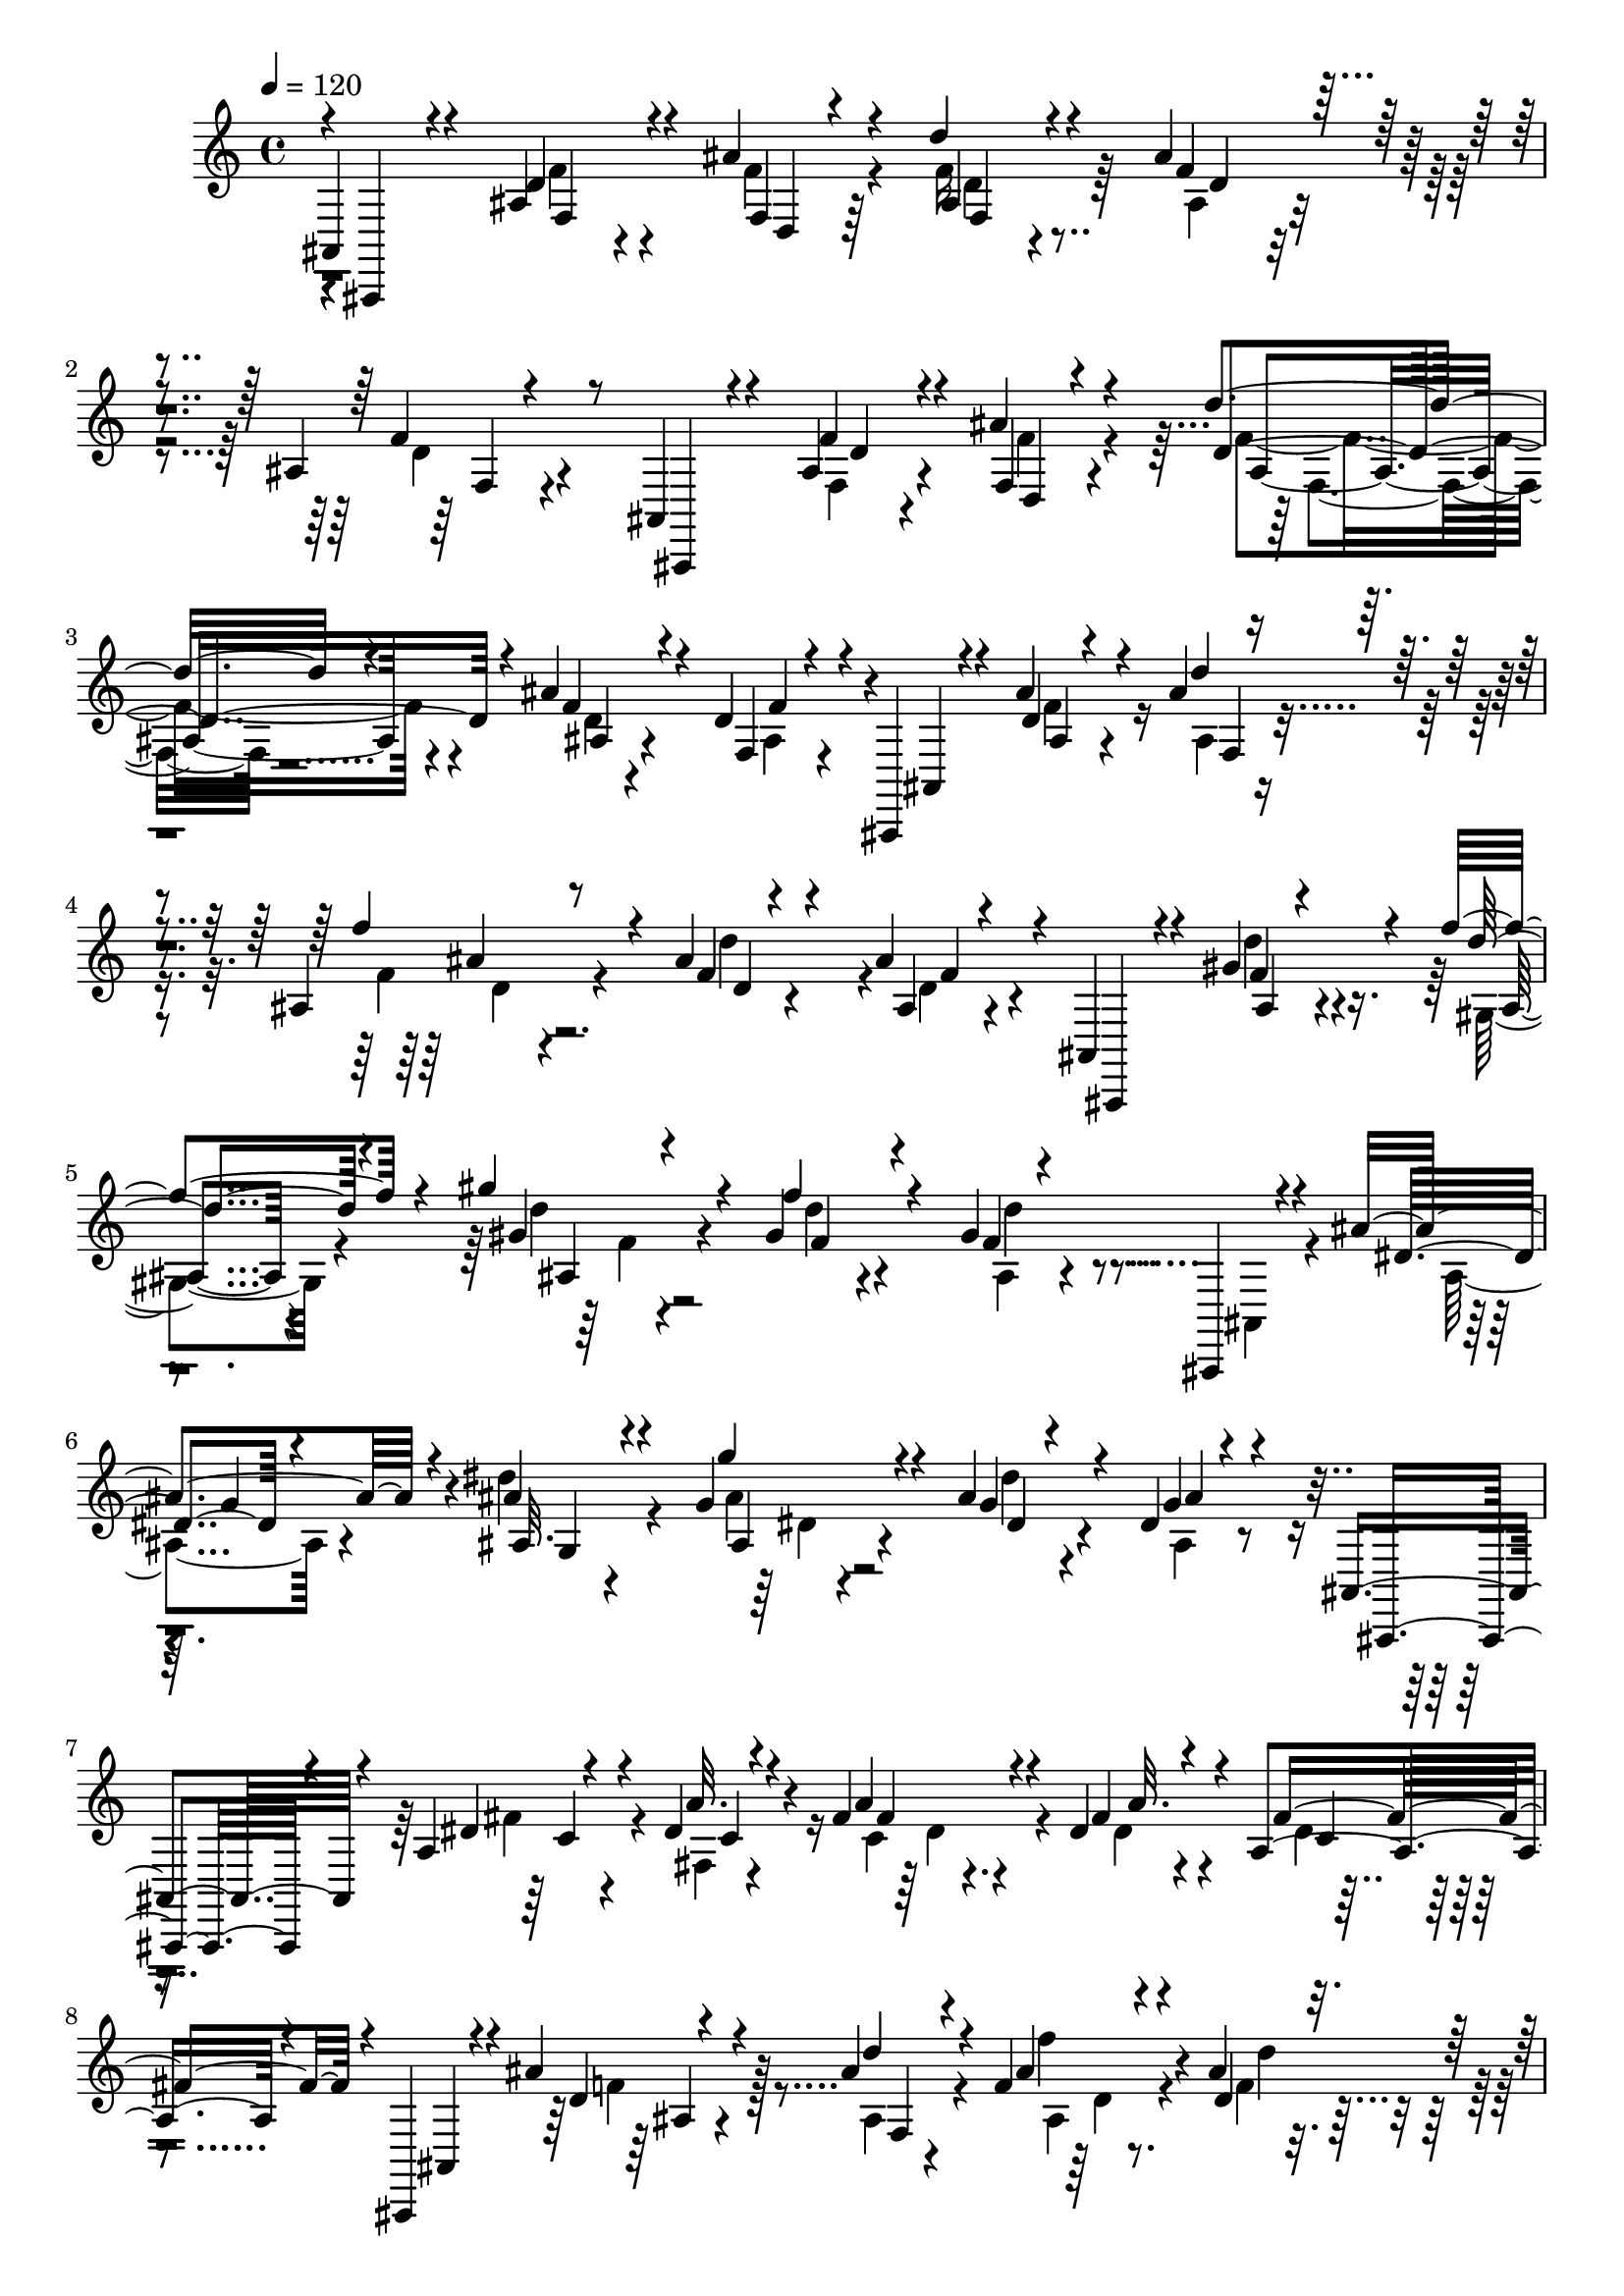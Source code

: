 % Lily was here -- automatically converted by C:\Program Files (x86)\LilyPond\usr\bin\midi2ly.py from C:\1\122.MID
\version "2.14.0"

\layout {
  \context {
    \Voice
    \remove "Note_heads_engraver"
    \consists "Completion_heads_engraver"
    \remove "Rest_engraver"
    \consists "Completion_rest_engraver"
  }
}

trackAchannelA = {


  \key c \major
    

  \key c \major
  
  \tempo 4 = 120 
  
  \time 4/4 
  
}

trackA = <<
  \context Voice = voiceA \trackAchannelA
>>


trackBchannelB = \relative c {
  \voiceOne
  ais4*220/480 r4*414/480 ais'4*162/480 r4*226/480 ais'4*134/480 
  r4*226/480 d4*100/480 r4*274/480 ais4*140/480 r4*268/480 ais,4*88/480 
  r4*376/480 ais,4*118/480 r4*310/480 ais'4*130/480 r4*226/480 ais'4*142/480 
  r4*198/480 d4*110/480 r4*242/480 ais4*188/480 r4*234/480 d,4*208/480 
  r4*134/480 ais,,4*84/480 r4*280/480 ais'''4*168/480 r4*178/480 ais4*94/480 
  r4*250/480 ais,4*118/480 r8 ais'4*144/480 r4*214/480 ais4*252/480 
  r4*64/480 ais,,4*94/480 r4*258/480 gis''4*290/480 r4*66/480 f'4*200/480 
  r4*184/480 gis4*232/480 r4*190/480 gis,4*82/480 r4*304/480 gis4*460/480 
  r4*258/480 ais4*166/480 r4*198/480 ais4*82/480 r4*276/480 g4*182/480 
  r4*188/480 ais4*122/480 r4*250/480 dis,4*56/480 r4*350/480 ais,4*202/480 
  r4*206/480 a'4*164/480 r4*192/480 dis4*94/480 r4*262/480 fis4*176/480 
  r4*186/480 dis4*148/480 r4*282/480 a4*144/480 r4*292/480 ais,,4*170/480 
  r4*186/480 ais'''4*176/480 r4*178/480 ais4*106/480 r4*246/480 f4*130/480 
  r4*232/480 ais4*140/480 r4*262/480 ais4*286/480 r4*102/480 ais,,,4*114/480 
  r4*320/480 ais''4*112/480 r4*234/480 ais'4*134/480 r4*250/480 d4*174/480 
  r4*230/480 ais4*172/480 r4*318/480 ais,4*104/480 r64*19 ais4*408/480 
  r4*182/480 d4*106/480 r4*250/480 ais'4*98/480 r4*258/480 ais,4*94/480 
  r8 ais'4*103/480 r4*289/480 ais,4*84/480 r4*394/480 g,4*172/480 
  r4*279/480 ais'4*127/480 r4*226/480 ais'4*132/480 r4*252/480 d4*268/480 
  r4*140/480 ais4*110/480 r4*106/480 ais,4*202/480 r4*44/480 d32. 
  r4*364/480 d4*394/480 r4*68/480 ais4*82/480 r4*298/480 ais'4*128/480 
  r4*220/480 d,4*108/480 r4*230/480 ais'4*164/480 r4*208/480 d,4*596/480 
  r4*166/480 dis4*160/480 r4*222/480 dis4*88/480 r4*148/480 f,4*102/480 
  r4*16/480 a4*72/480 r4*56/480 dis'64*5 r4*338/480 dis,,4*154/480 
  r4*260/480 dis'4*244/480 r4*534/480 ais4*316/480 r4*230/480 g'4*116/480 
  r8 ais4*92/480 r4*264/480 ais,4*92/480 r4*254/480 ais'4*178/480 
  r4*200/480 ais,4*98/480 r8. g,,4*62/480 r4*332/480 ais''4*126/480 
  r4*224/480 ais'4*86/480 r4*258/480 d,4*94/480 r64*9 d4*74/480 
  r4*336/480 ais4*74/480 r64*17 c4*264/480 r32*5 g4*80/480 r4*276/480 c'4*74/480 
  r4*258/480 dis4*186/480 r4*156/480 dis,4*72/480 r4*328/480 dis4*56/480 
  r64*5 d4*154/480 r4*160/480 f,,4*202/480 r4*202/480 dis''4*64/480 
  r4*148/480 a4*394/480 r4*138/480 g4*418/480 r4*126/480 a4*344/480 
  r4*368/480 ais4*318/480 r4*148/480 d4*84/480 r4*294/480 ais'4*96/480 
  r4*258/480 d4*94/480 r4*242/480 ais4*128/480 r4*248/480 ais,4*76/480 
  r4*276/480 ais,,4*66/480 r4*288/480 ais''32. r4*216/480 ais'4*352/480 
  r4*10/480 d4*306/480 r4*162/480 ais4*74/480 r4*254/480 ais,4*68/480 
  r4*466/480 d64*13 r4*88/480 d4*476/480 r4*196/480 fis4*82/480 
  r4*254/480 ais4*58/480 r4*236/480 c,4*206/480 r4*38/480 ais4*303/480 
  r4*3/480 ais,,4*144/480 r4*256/480 d''128*5 r4*139/480 g,4*380/480 
  r4*166/480 ais'4*86/480 r4*20/480 ais,4*52/480 r4*242/480 ais'4*110/480 
  r4*274/480 d,4*76/480 r4*188/480 e4*436/480 r4*424/480 ais,4*96/480 
  r4*280/480 ais'4*122/480 r4*238/480 ais4*82/480 r4*282/480 ais,4*122/480 
  r4*262/480 ais4*80/480 r4*370/480 cis4*924/480 r4*196/480 g4*86/480 
  r4*248/480 cis4*152/480 r4*264/480 g'4*97/480 r4*569/480 c,4*260/480 
  r4*276/480 a'4*101/480 r4*293/480 c16. r64*5 dis4*352/480 r4*24/480 a4*76/480 
  r4*362/480 fis,4*118/480 r4*80/480 ais4*310/480 r4*66/480 fis,4*224/480 
  r4*290/480 c''4*168/480 r4*228/480 d4*172/480 r4*226/480 dis'4*488/480 
  r4*78/480 c,4*186/480 r4*264/480 a4*118/480 r4*470/480 ais4*362/480 
  r4*202/480 ais4*132/480 r4*248/480 ais'4*100/480 r4*244/480 d,32. 
  r4*266/480 ais'64*5 r4*216/480 ais,4*80/480 r4*308/480 g,,32 
  r4*274/480 ais''4*116/480 r4*200/480 ais'4*162/480 r4*48/480 e,4*334/480 
  r4*282/480 ais'4*260/480 r4*10/480 c,4*392/480 r8 c4*318/480 
  r4*96/480 c4*108/480 r4*242/480 f4*94/480 r4*246/480 c'4*254/480 
  r4*116/480 a4*62/480 r4*298/480 f4*70/480 r4*4/480 f,4*66/480 
  r4*408/480 g4*268/480 r4*278/480 f'4*72/480 r4*350/480 b4*114/480 
  r4*310/480 f'16 r4*412/480 d,4*166/480 r4*264/480 b64*5 r4*444/480 c4*280/480 
  r4*282/480 a'4*116/480 r4*252/480 c4*122/480 r4*228/480 f4*132/480 
  r4*230/480 c4*70/480 r4*302/480 a4*468/480 r4*14/480 c,,,4*176/480 
  r4*288/480 ais'''4*174/480 r4*218/480 c4*104/480 r4*290/480 e4*558/480 
  r4*86/480 c4 r4*18/480 e,4*174/480 r4*388/480 f,4*274/480 r4*204/480 a'4*160/480 
  r4*224/480 c4*72/480 r4*272/480 a4*106/480 r4*224/480 f4*68/480 
  r4*298/480 a,4*72/480 r4*308/480 f,32 r4*252/480 a''4*86/480 
  r8 c4*74/480 r4*290/480 f4*126/480 r64*9 f,4*84/480 r4*308/480 a,4*70/480 
  r4*322/480 c'4*476/480 r4*20/480 f,,4*164/480 r4*130/480 dis'4*46/480 
  r4*332/480 f''4*64/480 c,4*78/480 r8 dis4*70/480 r4*310/480 a'4*50/480 
  f,4*64/480 r4*216/480 c'4*184/480 r4*74/480 f,,,,4*58/480 r32*5 dis'''4*76/480 
  r4*272/480 c'4*48/480 r16. b4*108/480 r4*154/480 c4*248/480 r4*144/480 dis4*74/480 
  r4*292/480 a'4*42/480 r4*10/480 f,4*64/480 r4*6/480 c4*48/480 
  r4*158/480 d'4*138/480 r4*136/480 c4 r4*134/480 d4*272/480 r4*276/480 f'4*118/480 
  r4*260/480 d4*80/480 r4*266/480 ais,4*54/480 r4*340/480 f,,,4*72/480 
  r4*252/480 ais''4*148/480 r4*196/480 d4*72/480 r128*7 d'4*43/480 
  r4*116/480 ais4*202/480 r4*140/480 d'4*104/480 r4*230/480 ais,4*46/480 
  r4*370/480 c4*438/480 r4*222/480 c4*106/480 r4*246/480 f'4*54/480 
  r4*2/480 a,,4*98/480 r4*182/480 c'4*138/480 r4*216/480 dis,4*52/480 
  r4*244/480 c4*88/480 r4*76/480 c4*196/480 r4*236/480 b4*176/480 
  r4*172/480 c4*146/480 r4*310/480 f'4*144/480 r4*388/480 a,16. 
  r4*260/480 c,4*114/480 r4*370/480 ais,4*204/480 r4*168/480 g4*88/480 
  r4*250/480 ais'4*41/480 r4*301/480 ais4*74/480 r4*268/480 ais'4*160/480 
  r4*226/480 ais,4*61/480 r4*351/480 g,,4*58/480 r4*234/480 g'4*84/480 
  r4*250/480 ais4*86/480 r4*264/480 ais'4*252/480 r4*104/480 g4*74/480 
  r4*268/480 g4*64/480 r4*326/480 c4*396/480 r4*282/480 c,4*57/480 
  r4*291/480 f'4*86/480 r4*238/480 a4*40/480 r4*312/480 f4*52/480 
  r4*228/480 c4*196/480 r4*77/480 d4*325/480 r4*4/480 a4*148/480 
  r4*158/480 fis4*40/480 r4*334/480 d''16 r4*250/480 fis,4*72/480 
  r4*288/480 fis4*40/480 r4*3/480 a,,4*65/480 r4*198/480 c'32. 
  r4*108/480 d4*84/480 r4*236/480 f4*206/480 r4*288/480 dis,4*128/480 
  r4*282/480 c4*70/480 r4*428/480 dis'4*230/480 r4*160/480 dis4*128/480 
  r4*232/480 dis4*128/480 r4*334/480 c,,,,32 r4*314/480 g'''4*94/480 
  r4*272/480 c4*78/480 r4*334/480 dis''4*238/480 r64*5 dis,,4*98/480 
  r4*246/480 dis'4*80/480 r4*442/480 dis,,,4*192/480 r4*314/480 dis''4*76/480 
  r4*310/480 dis4*46/480 r4*332/480 c''4*50/480 r4*282/480 dis,,4*70/480 
  r4*318/480 c'32 r4*290/480 c4*134/480 r64*13 ais4*388/480 r4*256/480 a4*174/480 
  r4*258/480 ais4*234/480 r4*370/480 cis4*312/480 r4*220/480 c4*160/480 
  r4*318/480 ais'4*124/480 r4*564/480 c,4*862/480 r4*98/480 a4*62/480 
  r32*5 c4*202/480 r16. f,4*88/480 r4*354/480 f'4*222/480 r4*238/480 f,,,,4*62/480 
  r4*292/480 dis'''4*86/480 r64*9 a'4*100/480 r4*304/480 a'4*132/480 
  r4*308/480 f,4*100/480 r4*442/480 c'4*130/480 r4*798/480 ais4*590/480 
  r4*8/480 ais,4*114/480 r4*98/480 f'4*62/480 r4*108/480 ais,4*74/480 
  r4*50/480 ais'4*46/480 r4*188/480 ais4*86/480 r32. d'4*66/480 
  r4*116/480 ais,4*80/480 r4*76/480 ais'4*54/480 r4*136/480 f,4*54/480 
  r4*198/480 f'32 r4*168/480 g,,,,4*46/480 r32*5 ais''4*66/480 
  r4*96/480 d4*50/480 r4*116/480 d4*64/480 r4*80/480 ais'4*58/480 
  r4*178/480 a4*200/480 r4*6/480 d'4*66/480 r4*124/480 e,,4*72/480 
  r4*84/480 ais'4*54/480 r4*94/480 ais,4*96/480 r4*134/480 e'4*52/480 
  r4*338/480 d4*460/480 r4*36/480 ais,4*144/480 r4*62/480 f' r4*100/480 d4*72/480 
  r4*100/480 ais'4*44/480 r4*202/480 d4*122/480 r4*74/480 d'4*68/480 
  r4*96/480 ais,4*136/480 r4*36/480 ais'4*54/480 r64*5 f,4*54/480 
  r4*198/480 f'4*54/480 r4*146/480 f,,,,4*62/480 r4*292/480 a''4*176/480 
  r4*6/480 dis4*80/480 r4*88/480 c4*66/480 r4*74/480 dis4*58/480 
  r4*174/480 c4*346/480 r4*166/480 a'4*136/480 r4*86/480 dis4*70/480 
  r4*194/480 f,4*92/480 r4*146/480 dis'4*58/480 r4*374/480 ais4*584/480 
  r4*10/480 d,,4*108/480 r4*266/480 ais''4*76/480 r4*318/480 ais'4*94/480 
  r4*272/480 ais4*124/480 r4*242/480 f32. r4*242/480 ais,,,,4*50/480 
  r4*306/480 ais''4*124/480 r4*216/480 d4*56/480 r4*314/480 d''16 
  r4*216/480 ais4*116/480 r4*220/480 ais,4*56/480 r4*16/480 f4*56/480 
  r4*200/480 ais,,32 r4*264/480 ais''4*186/480 r4*142/480 f4*40/480 
  r4*314/480 f''4*212/480 r4*112/480 d4*204/480 r4*132/480 ais4*76/480 
  r4*242/480 ais,,,4*52/480 r4*264/480 gis''4*160/480 r4*220/480 f'4*78/480 
  r4*272/480 gis'4*268/480 r4*70/480 gis,4*146/480 r4*184/480 f4*44/480 
  r4*4/480 d32 r4*236/480 ais,,4*172/480 r4*166/480 dis'4*140/480 
  r4*168/480 dis4*70/480 r4*294/480 g''4*236/480 r4*128/480 dis4*190/480 
  r4*160/480 dis,4*52/480 r4*378/480 ais,,4*200/480 r4*148/480 c'4*256/480 
  r4*96/480 a'32 r4*306/480 fis''8 r4*88/480 fis,4*130/480 r4*222/480 dis4*56/480 
  r4*338/480 ais,,4*174/480 r4*172/480 ais''4*156/480 r4*176/480 f4*42/480 
  r4*328/480 f''4*206/480 r4*160/480 ais,,4*164/480 r4*214/480 ais'32. 
  r4*282/480 ais,,,,4*52/480 r4*288/480 ais'4*186/480 r4*128/480 ais''4*92/480 
  r4*264/480 d'4*132/480 r4*212/480 ais4*122/480 r4*242/480 f4*68/480 
  r4*280/480 ais,,,,4*80/480 r4*284/480 d''4*86/480 r4*260/480 f4*54/480 
  r4*308/480 ais4*113/480 r4*267/480 ais4*88/480 r4*248/480 ais,32 
  r4*310/480 ais,,4*62/480 r4*244/480 ais''4*104/480 r4*224/480 ais4*74/480 
  r4*286/480 ais'4*80/480 r4*266/480 ais,4*142/480 r4*264/480 f4*56/480 
  r4*340/480 ais,,4*58/480 r4*298/480 ais'4*174/480 r4*189/480 ais'4*83/480 
  r4*274/480 d'4*116/480 r4*262/480 ais4*106/480 r4*284/480 f4*172/480 
  r4*166/480 ais,,,4*80/480 r4*302/480 ais'4*96/480 r4*292/480 ais'32. 
  r4*314/480 f4*74/480 r4*320/480 ais4*162/480 r4*388/480 f4*112/480 
  r4*496/480 ais4*1051/480 r4*211/480 ais4*2126/480 r4*44/480 e''4*106/480 
  r4*94/480 d'4*164/480 r4*20/480 ais4*132/480 r4*52/480 d,32 r4*166/480 ais4*352/480 
  r4*214/480 d,4*1698/480 r4*156/480 d4*62/480 r4*156/480 f,,4*50/480 
  r4*176/480 a'''4*152/480 r4*24/480 dis4*248/480 r32. a'4*126/480 
  r4*50/480 c,4*58/480 r4*100/480 dis,4*398/480 r4*190/480 c4*58/480 
  r4*110/480 a4*306/480 r4*6/480 g,,64*15 r4*170/480 g'''4*94/480 
  r4*106/480 d'4*118/480 r4*32/480 ais'4*152/480 r4*26/480 g4*70/480 
  r4*50/480 ais,4*54/480 r4*110/480 d,4*54/480 r4*76/480 ais'4*156/480 
  r4*24/480 g4*80/480 r4*42/480 ais,4*58/480 r16. d,,4*70/480 r4*96/480 ais'4*70/480 
  r4*148/480 g,,4*50/480 r4*284/480 d''''4*166/480 r4*154/480 d,,4*68/480 
  r4*70/480 ais''4*64/480 r4*126/480 d,4*112/480 r4*38/480 ais'4*164/480 
  r4*26/480 g4*76/480 r4*68/480 ais,4*96/480 r4*138/480 <g ais, >4*64/480 
  r4*158/480 d'4*78/480 r4*88/480 dis,4*186/480 r4*134/480 c''4*1844/480 
  r4*72/480 g'16 d4*170/480 r4*3/480 c4*155/480 r4*110/480 ais4*518/480 
  r4*28/480 c'''4*106/480 r4*108/480 f,4*68/480 r4*72/480 a,4*56/480 
  r4*88/480 dis,4*536/480 r4*28/480 a4*182/480 r4*36/480 dis,4*214/480 
  r4*14/480 f4*50/480 r4*216/480 ais,4*838/480 r4*20/480 ais''4*50/480 
  r4*122/480 d,4*62/480 r4*80/480 ais'4*164/480 r4*18/480 f4*58/480 
  r4*68/480 ais,4*54/480 r4*144/480 d,,4*58/480 r4*320/480 ais,4*80/480 
  r4*126/480 f'''4*72/480 r4*152/480 d'4*62/480 r4*54/480 ais'4*174/480 
  r4*12/480 f4*64/480 r4*58/480 ais,4*52/480 r4*130/480 d,4*464/480 
  r4*88/480 ais4*118/480 r4*68/480 f4*112/480 r4*74/480 d'4*56/480 
  r4*92/480 ais,4*128/480 r4*80/480 d'4*1513/480 r4*49/480 d'4*46/480 
  r4*84/480 c,4*190/480 r4*46/480 ais4*106/480 r4*84/480 ais,4*388/480 
  r64*5 d4*954/480 r4*86/480 g4*88/480 r4*93/480 d''4*49/480 r16 ais4*485/480 
  r4*163/480 d,4*1818/480 r4*130/480 d4*205/480 r4*145/480 cis64*39 
  r4*128/480 cis''4*110/480 r4*64/480 a32. r4*64/480 cis,4*52/480 
  r64*5 cis,,4*78/480 r4*158/480 cis'4*138/480 r4*284/480 c4*1630/480 
  r4*12/480 c'32 r4*124/480 a4*252/480 r16. fis,,4*64/480 r4*194/480 a'4*592/480 
  r4*72/480 c''4*48/480 r4*116/480 d,,4*226/480 r4*196/480 dis'''4*310/480 
  r4*214/480 c4*148/480 r4*86/480 c,4*110/480 r32 a,,4*190/480 
  r4*48/480 a''4*110/480 g,,,4*546/480 r4*106/480 ais4*214/480 
  r4*134/480 d4*70/480 r4*68/480 ais'''4*56/480 r4*112/480 d,4*56/480 
  r4*82/480 ais'4*100/480 r4*70/480 g r32 ais,4*68/480 r4*118/480 ais,,4*70/480 
  r4*158/480 ais'4*58/480 r4*144/480 g,,4*40/480 r4*160/480 ais''''4*126/480 
  r32 e'4*114/480 r4*42/480 d'4*142/480 r4*14/480 ais4*138/480 
  r4*12/480 d,4*48/480 r4*142/480 e,4*116/480 r4*80/480 d'4*162/480 
  r4*2/480 ais4*92/480 r4*86/480 d,4*50/480 r4*200/480 d,,4*62/480 
  r4*216/480 c'4*254/480 r4*216/480 c4*1510/480 r4*72/480 c' r4*86/480 a,4*112/480 
  r4*134/480 c4*238/480 r4*160/480 g4*262/480 r4*3/480 f'4*179/480 
  r4*62/480 b,4*196/480 r4*22/480 b'4*144/480 r4*20/480 d,4*186/480 
  f'4*126/480 r4*70/480 g4*154/480 r16 b4*158/480 r4*20/480 f'4*42/480 
  r4*152/480 f4*174/480 r4*52/480 f' r4*226/480 g,4*80/480 r4*12/480 c,,,,,4*54/480 
  r4*76/480 f'''''4*154/480 r4*138/480 a,4*236/480 r4*154/480 ais4*182/480 
  f'4*136/480 r4*18/480 gis,4*138/480 r4*34/480 f'4*196/480 r4*168/480 f4*202/480 
  r4*192/480 f4*153/480 r4*61/480 c4*118/480 r4*118/480 c,,,,,4*78/480 
  r4*138/480 c''''4*198/480 r4*36/480 ais'4*340/480 r16 c4*82/480 
  r4*12/480 e,,,,4*108/480 r4*158/480 ais4*276/480 r4*68/480 c4*80/480 
  r4*82/480 ais4*92/480 r4*26/480 c''4*222/480 r4*82/480 e,4*66/480 
  r4*154/480 g,,4*176/480 r4*108/480 e'16 r4*48/480 f,,4*392/480 
  r4*80/480 c'''4*132/480 r4*82/480 a'4*258/480 r4*100/480 c32 
  r4*78/480 f,4*88/480 r4*100/480 c4*94/480 r4*48/480 a'4*94/480 
  r4*94/480 f32 r4*98/480 a,4*58/480 r4*104/480 c,,32 r4*152/480 a''4*492/480 
  r4*28/480 a,4*70/480 r4*124/480 f'4*80/480 r4*98/480 c4*74/480 
  r4*74/480 f,4*134/480 r4*74/480 f'4*738/480 r4*46/480 f,,4*70/480 
  r4*176/480 f4*62/480 r64 f''16 r4*50/480 f,,,4*246/480 r4*8/480 f'4*56/480 
  r4*188/480 dis''4*42/480 r4*200/480 c4*116/480 r4*82/480 dis'4*50/480 
  r4*138/480 f,4*54/480 r4*102/480 dis''4*48/480 r4*122/480 c,4*52/480 
  r4*104/480 a''4*146/480 r4*28/480 c,4*42/480 r4*12/480 c,,4*50/480 
  r32 dis'4*56/480 r4*234/480 f,4*46/480 r4*194/480 dis4*126/480 
  r4*98/480 c'4*284/480 r4*182/480 c,4*114/480 r4*58/480 dis' r4*110/480 f,4*54/480 
  r4*122/480 a''4*48/480 r4*136/480 f'4*36/480 
  | % 114
  r4*14/480 c,,4*202/480 r4*122/480 c'4*48/480 r4*126/480 a4*118/480 
  r4*54/480 c,4*66/480 r4*178/480 d16 r4*86/480 f,,,,4*54/480 r4*8/480 c'''4*114/480 
  r4*98/480 f4*42/480 r4*140/480 ais,4*134/480 r4*26/480 d'32 r4*122/480 d,4*138/480 
  r4*34/480 f''4*52/480 r4*152/480 f'4*36/480 r4*12/480 ais,,,4*166/480 
  r4*158/480 d,4*58/480 r4*84/480 ais''4*116/480 r4*54/480 d,,4*46/480 
  r4*116/480 ais'4*160/480 r4*68/480 d,4*64/480 r4*126/480 ais'4*46/480 
  r4*118/480 d4*52/480 r4*98/480 ais'4*52/480 r4*100/480 d4*142/480 
  r4*10/480 ais'4*66/480 r4*122/480 f'4*40/480 r4*126/480 f,4*124/480 
  r4*42/480 d4*54/480 r4*106/480 f,4*84/480 r4*64/480 d4*50/480 
  r4*102/480 ais4*194/480 r4*100/480 c4*320/480 r16 c4*58/480 r32. dis4*48/480 
  r4*126/480 f,4*62/480 r4*84/480 dis''4*46/480 r4*116/480 f'4*42/480 
  r4*130/480 dis,4*52/480 r4*106/480 a,4*49/480 c,4*59/480 r4*44/480 a''4*48/480 
  r16. f,4*48/480 r4*2/480 c'4*262/480 r4*78/480 c4*274/480 r4*144/480 b4*216/480 
  r4*188/480 c c'4*48/480 r4*34/480 dis,,4*572/480 r4*48/480 c''4*46/480 
  r4*20/480 d,4*124/480 r4*12/480 dis4*56/480 r4*190/480 c4*222/480 
  r4*226/480 ais4*286/480 r64*5 ais4*78/480 r4*102/480 g'4*38/480 
  r4*110/480 ais4*96/480 r4*68/480 g'4*100/480 r4*58/480 ais,,4*136/480 
  r4*62/480 d'4*76/480 r4*44/480 ais4*50/480 r4*116/480 g4*64/480 
  r4*88/480 ais,4*44/480 r4*128/480 g4*56/480 r4*136/480 g,,,4*42/480 
  r4*144/480 g'''4*44/480 r4*116/480 ais,4*114/480 r4*46/480 g''4*36/480 
  r4*124/480 ais4*50/480 r4*94/480 g'4*102/480 r4*44/480 ais,,4*86/480 
  r4*92/480 g''4*78/480 r4*56/480 g,,4*98/480 r4*56/480 g'4*48/480 
  r4*140/480 ais,4*52/480 r4*89/480 d,4*55/480 r4*234/480 c'4*334/480 
  r4*72/480 c4*119/480 r4*55/480 a'4*38/480 r4*114/480 c4*324/480 
  a,4*53/480 r4*103/480 a''4*98/480 r4*48/480 a,,4*56/480 r4*108/480 a'4*44/480 
  r4*178/480 c,4*358/480 r4*84/480 d4*332/480 r4*96/480 d4*106/480 
  r4*56/480 fis4*40/480 r4*112/480 d'4*464/480 r4*16/480 fis4*164/480 
  r4*8/480 fis,,4*98/480 r4*36/480 a'4*144/480 r4*32/480 d,4*36/480 
  r4*8/480 d,4*44/480 r4*64/480 a'4*77/480 r4*103/480 c4*116/480 
  r4*74/480 d4*144/480 r4*70/480 f4*248/480 r4*104/480 g,4*42/480 
  r4*196/480 f'4*118/480 r4*68/480 g4*56/480 r4*134/480 f'4*168/480 
  r4*46/480 c'4*182/480 r4*84/480 dis4*268/480 r4*176/480 dis,4*48/480 
  r4*122/480 c4*52/480 r4*128/480 dis,32 r16 g,4*70/480 r4*188/480 dis4*78/480 
  r4*136/480 g4*70/480 r4*170/480 dis'4*42/480 r4*4/480 dis,,4*102/480 
  r4*22/480 c'''4*40/480 r4*126/480 dis4*70/480 r4*96/480 g4*72/480 
  r4*108/480 dis'4*62/480 r4*128/480 c4*62/480 r32. dis,,,4*48/480 
  r4*86/480 c''4*54/480 r4*172/480 g,,4*56/480 r4*74/480 g'4*71/480 
  r4*163/480 dis,,,4*154/480 r4*172/480 dis'''4*52/480 r4*134/480 c'4*74/480 
  r4*74/480 dis4*40/480 r4*138/480 c,4*54/480 r4*106/480 g'''4*178/480 
  r4*5/480 c,,4*51/480 r4*130/480 dis'4*112/480 r4*86/480 g,,4*66/480 
  r4*116/480 g'4*66/480 r4*200/480 c,4*246/480 r4*2/480 g4*108/480 
  r4*104/480 ais4*324/480 r4*110/480 a4*272/480 r4*10/480 e4*80/480 
  r4*116/480 ais4*332/480 r4*260/480 cis4*410/480 r4*154/480 c4*214/480 
  r4*28/480 g4*76/480 r4*126/480 ais4*408/480 r4*354/480 c4*448/480 
  r4*182/480 a,4*140/480 r4*58/480 a''4*74/480 r4*108/480 c4*182/480 
  r4*50/480 f4*74/480 r4*62/480 c,4*52/480 r4*142/480 f'32. r4*42/480 a,,4*78/480 
  r4*98/480 a'4*74/480 r4*86/480 f,4*58/480 r4*134/480 f4*77/480 
  r4*179/480 f,,,4*51/480 r4*179/480 f'''4*62/480 r4*184/480 dis,4*88/480 
  r4*96/480 f''4*52/480 r4*126/480 c,32. r4*98/480 c''4*66/480 
  r4*126/480 a'4*176/480 r4*12/480 f4*86/480 r4*106/480 dis,,32 
  r4*184/480 f'4*82/480 r4*178/480 a,4*112/480 r4*224/480 dis,4*198/480 
  r4*578/480 ais'4*424/480 r4*250/480 ais,4*68/480 r4*84/480 f4*68/480 
  r4*18/480 ais4*96/480 r4*50/480 ais'4*44/480 r4*72/480 f4*58/480 
  r4*52/480 ais r4*38/480 ais'4*40/480 r4*80/480 f4*50/480 r4*82/480 ais4*62/480 
  r4*74/480 d4*62/480 r4*68/480 ais4*62/480 r4*64/480 f4*68/480 
  r4*44/480 ais4*128/480 r4*10/480 f4*52/480 r4*22/480 f,4*70/480 
  r4*66/480 ais4*176/480 r4*64/480 f,4*70/480 r4*66/480 d4*62/480 
  r4*154/480 ais''4*374/480 r4*142/480 ais,4*66/480 r32 e32. r4*22/480 ais4*76/480 
  r64 ais'32 r4*82/480 d4*58/480 r4*22/480 e4*42/480 r4*68/480 ais4*44/480 
  r4*68/480 e4*58/480 r4*102/480 ais4*62/480 r4*62/480 d' r4*84/480 e,4*92/480 
  r4*36/480 d4*52/480 r4*88/480 ais4*176/480 r4*8/480 e4*92/480 
  r4*62/480 d4*66/480 r4*58/480 ais32 r4*182/480 ais4*102/480 r4*52/480 e4*96/480 
  r4*34/480 d4*110/480 r4*8/480 ais4*58/480 r4*412/480 d'4*386/480 
  r4*144/480 f,,4*102/480 r4*35/480 ais4*89/480 r4*42/480 d4*50/480 
  r4*72/480 d'4*52/480 r4*52/480 ais32. r4*24/480 ais'4*40/480 
  r4*62/480 d4*50/480 r4*52/480 ais4*68/480 r4*44/480 d4*76/480 
  r4*56/480 d'32 r4*46/480 d,4*52/480 r4*56/480 ais4*48/480 r32 d4*51/480 
  r4*58/480 ais4*149/480 r4*104/480 d,4*64/480 r4*84/480 ais4*178/480 
  r4*168/480 d,4*614/480 r4*136/480 dis,4*106/480 r4*50/480 dis'4*57/480 
  r4*37/480 f4*58/480 r4*22/480 c4*62/480 r4*72/480 dis4*64/480 
  r4*74/480 dis'4*46/480 r4*58/480 f r32 a4*52/480 r4*70/480 c4*56/480 
  r4*48/480 dis4*54/480 r4*86/480 c4*62/480 r4*56/480 a'4*70/480 
  r4*106/480 c4*74/480 r4*72/480 a r4*32/480 f4*66/480 r4*62/480 dis4*104/480 
  r4*52/480 c4*62/480 r4*284/480 dis,4*122/480 r4*42/480 c4*86/480 
  r4*70/480 a32. r4*68/480 f4*94/480 r4*80/480 dis4*368/480 r4*482/480 d4*168/480 
  r4*232/480 ais'4*100/480 r32*5 d'4*118/480 r4*246/480 f,,4*68/480 
  r4*254/480 ais4*56/480 r4*274/480 ais,,,32 r4*288/480 f'''4*114/480 
  r4*220/480 ais4*54/480 r64*11 f4*80/480 r4*254/480 ais'64*5 r4*182/480 d,,32 
  r8 ais,,4*44/480 r4*314/480 ais'''4*178/480 r4*172/480 d4*68/480 
  r4*326/480 f'4*328/480 r4*20/480 ais,4*116/480 r4*228/480 d,4*50/480 
  r4*254/480 ais,,,4*38/480 r4*280/480 f'''4*86/480 r4*242/480 f'4*102/480 
  r4*268/480 gis'4*310/480 r4*36/480 gis,4*114/480 r4*224/480 f4*44/480 
  r4*278/480 ais,,,4*148/480 r4*176/480 ais''4*168/480 r4*168/480 dis,4*103/480 
  r4*281/480 dis'4*88/480 r4*280/480 g,4*88/480 r4*274/480 dis'4*50/480 
  r4*294/480 ais,,,4*46/480 r64*9 c''4*78/480 r4*236/480 dis'4*96/480 
  r4*244/480 fis'4*298/480 r4*36/480 fis,4*190/480 r4*202/480 dis4*58/480 
  r4*278/480 ais,,,4*130/480 r4*154/480 ais'''4*212/480 r4*106/480 ais4*52/480 
  r4*304/480 f''4*366/480 r4*10/480 f,,4*70/480 r4*276/480 d'4*56/480 
  r4*272/480 ais,,4*134/480 r4*192/480 cis'4*98/480 r4*246/480 cis4*82/480 
  r4*328/480 e''4*208/480 r4*160/480 cis4*169/480 r4*235/480 g4*126/480 
  r4*232/480 ais,,,,4*124/480 r4*226/480 fis'''4*184/480 r4*154/480 c'4*96/480 
  r4*320/480 dis'4*292/480 r4*100/480 dis,4*134/480 r4*260/480 dis,4*98/480 
  r4*234/480 ais,,4*82/480 r4*262/480 fis''4*94/480 r4*250/480 a'4*52/480 
  r4*334/480 c'4*140/480 r4*230/480 dis,4*78/480 r4*286/480 fis16. 
  r4*168/480 ais,,,4*110/480 r8 dis'64*5 r4*204/480 fis4*84/480 
  r4*306/480 c'4*116/480 r4*252/480 fis4*92/480 r4*296/480 fis,4*68/480 
  r4*280/480 ais,,64*5 r4*224/480 a'4*108/480 r4*234/480 c4*64/480 
  r4*342/480 fis'4*230/480 r4*168/480 dis4*290/480 r4*82/480 c,4*88/480 
  r4*221/480 ais,4*193/480 r4*94/480 f'''4*236/480 r4*314/480 ais,,4*118/480 
  r4*308/480 d4*86/480 r4*362/480 f4*136/480 r4*248/480 ais4*76/480 
  r4*282/480 ais,4*92/480 r4*258/480 ais'4*206/480 r4*146/480 ais, 
  r4*172/480 ais,4*53/480 r4*149/480 ais,4*70/480 r4*122/480 f'''4*78/480 
  r4*264/480 d4*108/480 r64*7 ais4*112/480 r4*226/480 d4*176/480 
  r4*178/480 f,,4*76/480 r4*266/480 d4*72/480 r4*302/480 ais'64*5 
  r4*212/480 ais'4*118/480 r4*234/480 d,,4*94/480 r4*274/480 ais4*193/480 
  r4*163/480 ais''4*200/480 r4*182/480 f4*112/480 r4*264/480 ais,4*122/480 
  r4*326/480 ais'4*202/480 r4*382/480 ais,4*136/480 r4*548/480 ais,4*604/480 
  r4*222/480 d'4*106/480 r4*122/480 f16 r4*104/480 ais4*68/480 
  r4*136/480 d4*70/480 r4*114/480 f4*132/480 r4*36/480 ais4*40/480 
  r16 d4*74/480 r4*70/480 f16 r4*10/480 ais4*36/480 r4*94/480 d4*132/480 
  r4*12/480 f4*126/480 r4*20/480 d'4*140/480 ais4*62/480 r4*72/480 d,32. 
  r4*34/480 ais4*140/480 r4*142/480 d4*62/480 r4*64/480 f,4*56/480 
  r4*76/480 d4*56/480 r4*46/480 ais'4*100/480 r4*70/480 f4*58/480 
  r4*32/480 ais,4*62/480 r4*102/480 f4*58/480 r4*68/480 d'4*82/480 
  r4*46/480 ais4*78/480 r4*126/480 d,4*66/480 r4*6/480 ais4*186/480 
  r16. d4*56/480 r4*78/480 f,4*62/480 r4*206/480 d4*196/480 r4*74/480 ais'4*202/480 
  r4*86/480 f4*84/480 r4*170/480 ais,4*296/480 r4*142/480 f4*550/480 
  r4*1228/480 ais'4*272/480 r4*106/480 ais' r64 d4*78/480 r4*34/480 f4*110/480 
  r4*130/480 d'4*3636/480 
}

trackBchannelBvoiceB = \relative c {
  \voiceThree
  r4*7/480 ais,4*173/480 r4*454/480 d''4*220/480 r4*186/480 f,4*84/480 
  r4*268/480 ais4*102/480 r4*278/480 f'4*114/480 r4*288/480 f4*216/480 
  r8 ais,,,4*76/480 r4*350/480 f'''4*140/480 r4*228/480 f,4*104/480 
  r4*224/480 d'4*164/480 r4*196/480 f4*122/480 r4*294/480 f,4*66/480 
  r4*282/480 ais,4*96/480 r4*274/480 d'4*82/480 r4*256/480 d'4*158/480 
  r4*188/480 f4*274/480 r4*80/480 f,4*68/480 r4*296/480 ais,4*66/480 
  r4*256/480 ais,,4*56/480 r4*290/480 f'''4*92/480 r4*262/480 d'4*162/480 
  r4*228/480 gis,4*84/480 r4*324/480 f'4*122/480 r4*267/480 f,4*61/480 
  r4*308/480 ais,,,4*128/480 r4*238/480 dis''4*82/480 r4*262/480 ais32. 
  r4*276/480 g''4*154/480 r4*222/480 g,4*76/480 r4*284/480 g4*122/480 
  r4*292/480 ais,,,4*172/480 r4*238/480 dis''4*76/480 r4*278/480 a'32. 
  r4*282/480 a4*96/480 r4*250/480 fis4*86/480 r4*340/480 fis4*250/480 
  r4*188/480 ais,,4*176/480 r4*190/480 d'4*84/480 r4*268/480 d'4*116/480 
  r4*222/480 ais4*96/480 r4*272/480 d,4*76/480 r4*324/480 d4*64/480 
  r4*344/480 ais,4*74/480 r4*336/480 f''4*144/480 r4*244/480 f4*92/480 
  r4*266/480 d4*132/480 r64*9 f32. r4*396/480 f4*184/480 r4*536/480 ais,,4*230/480 
  r4*304/480 f''4*116/480 r4*249/480 d,4*112/480 r4*233/480 d''4*116/480 
  r4*228/480 d,4*66/480 r4*342/480 f4*176/480 r4*276/480 ais,4*280/480 
  r16. d4*74/480 r4*276/480 e4*112/480 r4*284/480 e4*136/480 r4*276/480 e,4*86/480 
  r8. e'4*314/480 r4*186/480 f,,,4*138/480 r4*286/480 d'''4*588/480 
  r4*130/480 ais'4*72/480 r4*282/480 f4*86/480 r4*272/480 f,4*66/480 
  r4*340/480 f,4*98/480 r4*264/480 f''4*86/480 r4*296/480 a4*98/480 
  r4*380/480 dis,4*398/480 r4*114/480 a'4*122/480 r4*278/480 f,4*86/480 
  r4*732/480 g,4*200/480 r4*302/480 ais'4*118/480 r4*246/480 g4*70/480 
  r64*9 d'4*86/480 r4*260/480 d4*86/480 r4*318/480 d4*128/480 r4*310/480 g,,4*66/480 
  r4*336/480 g''4*109/480 r4*243/480 g4*74/480 r4*252/480 g,4*122/480 
  r8 ais32. r4*324/480 g'4*113/480 r4*481/480 dis,,,4*140/480 r4*412/480 g'''4*80/480 
  r4*274/480 dis4*70/480 r4*278/480 dis32 r4*284/480 g4*76/480 
  r4*322/480 c,4*66/480 r4*242/480 c4*266/480 r4*342/480 f4*54/480 
  r4*322/480 dis4*84/480 r4*280/480 dis4*186/480 r4*114/480 dis,4*98/480 
  r4*376/480 dis'4*172/480 r4*316/480 ais,4*220/480 r4*237/480 ais'4*123/480 
  r4*282/480 f4*66/480 r4*261/480 ais4*95/480 r4*246/480 f'4*100/480 
  r4*278/480 f,4*66/480 r4*314/480 ais,4*72/480 r4*254/480 f''4*106/480 
  r4*196/480 f,4*66/480 r4*82/480 f128*9 r4*85/480 f'4*82/480 r4*18/480 d4*244/480 
  r4*140/480 f32 r4*252/480 f4*142/480 r4*414/480 ais,,,4*206/480 
  r4*242/480 fis'''4*184/480 r4*168/480 fis4*144/480 r4*178/480 d4*94/480 
  r8 ais4*70/480 r8 d4*68/480 r4*20/480 d,4*48/480 r4*388/480 ais4*188/480 
  r4*228/480 g''4*62/480 r4*296/480 d4*168/480 r4*242/480 d'4*388/480 
  r4*12/480 ais,4*86/480 r4*280/480 g'4*152/480 r4*506/480 d4*332/480 
  r4*142/480 g,4*72/480 r4*322/480 g'4*86/480 r4*268/480 d'4*222/480 
  r4*124/480 d,4*122/480 r4*262/480 g4*290/480 r4*196/480 a,,,4*166/480 
  r4*234/480 g'''4*170/480 r4*194/480 a4*82/480 r4*244/480 cis4*186/480 
  r4*148/480 a4*124/480 r4*320/480 e32. r4*566/480 fis,,,4*138/480 
  r4*384/480 dis'''4*126/480 r4*264/480 a'4*76/480 r4*252/480 dis,4*119/480 
  r4*263/480 c'4*64/480 r4*376/480 a4*216/480 r4*6/480 dis,4*198/480 
  r4*148/480 fis,,,4*170/480 r4*352/480 a'''4*214/480 r16. c4*190/480 
  r4*236/480 dis,4*318/480 r4*226/480 c'4*72/480 r4*366/480 a4*242/480 
  r4*384/480 g,,4*204/480 r4*320/480 g''4*88/480 r4*294/480 d,4*86/480 
  r4*260/480 g'4*83/480 r4*266/480 d128*5 r4*294/480 d64*11 r4*386/480 e4*144/480 
  r4*186/480 d,4*68/480 r64*7 ais'4*74/480 r4*48/480 e'4*68/480 
  r4*354/480 ais,4*84/480 r4*350/480 ais4*138/480 r4*354/480 a,4*178/480 
  r4*204/480 f''4*96/480 r4*254/480 a4*190/480 r4*156/480 c,4*78/480 
  r4*294/480 c32. r4*268/480 a4*152/480 r4*442/480 d,,4*116/480 
  r4*376/480 b''4*216/480 r4*212/480 d4*188/480 r4*234/480 g32. 
  r4*8/480 g,32. r4*344/480 d''4*107/480 r4*323/480 b4*93/480 r4*537/480 c,,4*200/480 
  r4*322/480 c'4*130/480 r4*248/480 f4*98/480 r4*250/480 f4*82/480 
  r4*282/480 f4*63/480 r4*313/480 f4*370/480 r4*82/480 c,4*278/480 
  r4*238/480 c'4*138/480 r4*220/480 c4*78/480 r4*328/480 ais4*264/480 
  r4*68/480 c4*92/480 r4*20/480 ais4*126/480 r4*63/480 e'4*179/480 
  r4*258/480 ais4*428/480 r4*208/480 f,,4*192/480 r4*278/480 f''4*162/480 
  r4*222/480 a,4*82/480 r4*260/480 f''4*70/480 r4*262/480 c4*126/480 
  r4*234/480 a4*100/480 r4*288/480 f,4*68/480 r4*244/480 f'4*76/480 
  r4*254/480 a4*86/480 r4*274/480 a4*116/480 r4*292/480 a4*74/480 
  r4*296/480 f4*76/480 r64*11 c4*232/480 r4*152/480 a'4*204/480 
  r4*188/480 c4*54/480 r4*332/480 f4*312/480 r4*64/480 c'4*122/480 
  r4*276/480 dis,4*66/480 r4*258/480 c,4*108/480 r4*138/480 c'4*298/480 
  r4*58/480 a4*134/480 r4*220/480 f4*62/480 r4*182/480 b,4*44/480 
  r4*198/480 f'''4*116/480 r4*281/480 c128*9 r4*246/480 dis,4*56/480 
  r4*264/480 d,4*94/480 r4*176/480 c4*154/480 r4*200/480 f,4*74/480 
  r4*184/480 d'4*298/480 r4*254/480 ais'4*206/480 r4*164/480 f'4*86/480 
  r4*256/480 ais4*148/480 r4*256/480 f,,,4*68/480 r4*254/480 f''4*130/480 
  r4*212/480 ais4*48/480 r4*290/480 f''4*68/480 r4*268/480 f,4*108/480 
  r4*226/480 ais4*56/480 r4*370/480 c,,4*234/480 r4*116/480 a'4*352/480 
  r4*306/480 a'4*80/480 r4*254/480 dis,4*126/480 r4*234/480 a'4*58/480 
  r4*236/480 c,,4*70/480 r4*98/480 c4*92/480 r4*348/480 d4*48/480 
  r4*292/480 c4*132/480 r4*312/480 f'32. r4*446/480 dis4*72/480 
  r4*20/480 a4*94/480 r4*254/480 f'4*46/480 r4*38/480 dis,32 r4*338/480 ais'4*354/480 
  r4*22/480 g4*96/480 r4*246/480 g,4*54/480 r4*276/480 d'''64*5 
  r4*204/480 g,,4*118/480 r4*258/480 g'4*104/480 r4*308/480 g,,,,4*62/480 
  r4*230/480 ais''4*92/480 r4*250/480 g'4*48/480 r4*310/480 ais'4*204/480 
  r4*142/480 g4*80/480 r4*254/480 ais,4*70/480 r4*328/480 c,4*244/480 
  r4*106/480 a4*110/480 r4*216/480 a4*51/480 r4*291/480 c''4*228/480 
  r4*96/480 c,4*92/480 r4*260/480 a4*62/480 r4*228/480 c,4*124/480 
  r4*144/480 d4*196/480 r4*130/480 fis4*138/480 r4*166/480 d'4*92/480 
  r4*284/480 d4*112/480 r4*258/480 a4*104/480 r4*256/480 a4*58/480 
  r4*250/480 c,4*54/480 r4*146/480 d4*40/480 r4*274/480 f4*288/480 
  r64*7 c,4*74/480 r4*340/480 g''4*52/480 r4*443/480 dis''4*157/480 
  r4*236/480 c4*128/480 r8 g4*76/480 r4*384/480 c,,,,4*68/480 r4*304/480 g'''4*86/480 
  r4*271/480 c4*55/480 r4*364/480 dis4*112/480 r64*9 c'4*82/480 
  r4*276/480 g4*70/480 r4*444/480 c,4*596/480 r4*288/480 g4*52/480 
  r4*332/480 dis32 r4*278/480 g'4*80/480 r4*296/480 dis4*70/480 
  r4*281/480 c,128*7 r4*421/480 ais4*389/480 r4*254/480 a4*104/480 
  r4*332/480 ais4*176/480 r4*430/480 cis4*286/480 r8 c'4*164/480 
  r4*310/480 ais,,4*172/480 r4*532/480 f,,4*220/480 r4*340/480 f'''4*130/480 
  r4*282/480 c4*62/480 r4*278/480 a'4*114/480 r64*9 c32. r4*348/480 a,4*76/480 
  r4*382/480 f,4*72/480 r4*284/480 a'4*92/480 r4*264/480 dis4*58/480 
  r128*23 c'4*159/480 r4*296/480 a4*94/480 r4*436/480 a4*112/480 
  r4*824/480 ais,4*354/480 r4*268/480 f4*86/480 r4*104/480 d'4*68/480 
  r4*212/480 f4*56/480 r4*176/480 f4*94/480 r4*88/480 f'4*66/480 
  r4*132/480 f,4*72/480 r4*76/480 d'4*66/480 r4*130/480 d,4*54/480 
  r16. d'4*62/480 r4*194/480 g,,,4*56/480 r4*286/480 e'4*338/480 
  r4*134/480 e'4*54/480 r4*178/480 a,4*74/480 r4*136/480 ais''4*62/480 
  r16 d,,4*68/480 r4*84/480 e'4*70/480 r4*88/480 ais,,4*206/480 
  r4*406/480 d4*382/480 r4*122/480 f,4*76/480 r4*116/480 d'4*52/480 
  r4*116/480 ais4*56/480 r4*364/480 ais'4*94/480 r4*94/480 f'4*78/480 
  r4*110/480 d,4*72/480 r4*74/480 d'4*58/480 r4*394/480 d4*56/480 
  r4*162/480 f,,,4*66/480 r64*9 f'4*52/480 r128*9 f'4*74/480 r4*115/480 f,4*64/480 
  r4*64/480 a'32 r4*206/480 c4*340/480 r4*126/480 dis,4*118/480 
  r4*114/480 a''4*72/480 r4*182/480 c,,4*140/480 r4*116/480 f'4*54/480 
  r4*358/480 ais,,4*326/480 r8 f'4*96/480 r4*322/480 f4*52/480 
  r4*324/480 ais4*132/480 r4*246/480 f'4*84/480 r4*271/480 d4*87/480 
  r4*250/480 ais,,4*76/480 r4*282/480 f''4*94/480 r4*242/480 ais4*52/480 
  r4*316/480 ais4*100/480 r4*234/480 f'4*62/480 r4*280/480 f4*64/480 
  r4*260/480 ais,,,,4*44/480 r4*280/480 ais''4*132/480 r4*192/480 d'4*82/480 
  r4*275/480 f4*193/480 r4*134/480 ais4*166/480 r4*172/480 d,4*50/480 
  r4*263/480 ais,,,4*35/480 r4*282/480 d'''4*174/480 r4*204/480 gis,4*39/480 
  r4*313/480 gis'4*166/480 r4*178/480 d4*78/480 r4*248/480 gis4*172/480 
  r4*182/480 ais,,,,4*128/480 r4*196/480 ais'''4*172/480 r4*140/480 dis4*98/480 
  r4*263/480 dis4*115/480 r4*248/480 g4*166/480 r4*186/480 ais4*136/480 
  r4*306/480 ais,,,,4*152/480 r4*196/480 a''4*256/480 r4*82/480 fis4*51/480 
  r4*333/480 fis'4*72/480 r4*244/480 dis'64*5 r4*194/480 fis,4*248/480 
  r4*164/480 ais,,,,4*122/480 r4*220/480 d''4*76/480 r4*248/480 d'4*70/480 
  r4*308/480 f4*116/480 r4*246/480 d'4*108/480 r4*274/480 f,32. 
  r4*290/480 ais,,,4*70/480 r4*260/480 ais'4*84/480 r4*228/480 ais4*72/480 
  r4*284/480 ais'4*84/480 r4*258/480 f'4*74/480 r4*290/480 ais,4*70/480 
  r4*274/480 ais,,4*94/480 r4*272/480 ais'32. r4*250/480 ais4*92/480 
  r4*278/480 ais'' r4*114/480 f4*78/480 r4*260/480 ais,4*82/480 
  r4*577/480 f,4*65/480 r4*264/480 d'4*56/480 r4*298/480 f'4*192/480 
  r4*176/480 d4*54/480 r4*332/480 ais4*170/480 r4*586/480 f,4*54/480 
  r4*314/480 d32. r4*264/480 d'4*124/480 r64*9 d4*88/480 r4*292/480 d16 
  r4*982/480 d,4*68/480 r4*336/480 d'4*104/480 r4*334/480 d,4*82/480 
  r4*1054/480 ais4*476/480 r4*96/480 d4*82/480 r16 d''''4*134/480 
  r4*16/480 ais4*94/480 r4*226/480 f,4*118/480 r4*34/480 d'4*108/480 
  r4*16/480 ais4*126/480 r4*44/480 d,4*48/480 r4*92/480 ais4*354/480 
  r4*98/480 g,,4*174/480 r4*12/480 ais'''4*184/480 r4*74/480 e'4*94/480 
  r32. d'4*134/480 r4*20/480 ais4*104/480 r4*52/480 d,4*46/480 
  r4*152/480 a,,4*448/480 r4*126/480 ais4*320/480 r4*78/480 d32 
  r4*80/480 f,,4*52/480 r4*394/480 ais'''4*168/480 r4*16/480 d,,,4*156/480 
  r4*14/480 d''''4*94/480 r4*42/480 ais4*86/480 r4*66/480 d,4*52/480 
  r4*96/480 f,4*132/480 r4*14/480 d'4*140/480 r4*32/480 ais4*130/480 
  r4*48/480 d,4*54/480 r4*98/480 ais4*344/480 r4*504/480 dis,,4*998/480 
  r4*36/480 f4*64/480 r4*358/480 dis32 r4*68/480 dis'4*64/480 r4*338/480 ais4*666/480 
  r4*228/480 g4*70/480 r4*214/480 ais4*124/480 r4*190/480 g4*70/480 
  r4*1046/480 ais,4*82/480 r4*10/480 ais'''64*5 r4*22/480 g4*70/480 
  r4*278/480 g,,4*82/480 r4*266/480 d4*80/480 r4*1210/480 g''4*88/480 
  r4*102/480 dis'4*202/480 r4*138/480 g4*128/480 c,4*38/480 r4*118/480 dis,4*168/480 
  r4*166/480 g4*111/480 r4*57/480 c,4*68/480 r4*112/480 dis,4*212/480 
  r4*208/480 f,,4*166/480 r4*382/480 f'''4*64/480 r4*68/480 c,,4*74/480 
  r4*146/480 a'4*428/480 r4*50/480 g4*512/480 r4*70/480 a4*472/480 
  r4*242/480 ais,4*308/480 r32 d'''4*278/480 r4*54/480 f,,,4*78/480 
  r4*232/480 ais4*408/480 r4*278/480 f'4*56/480 r4*708/480 ais,,4*606/480 
  r4*20/480 ais'4*108/480 r4*78/480 ais'4*184/480 r4*10/480 f4*242/480 
  r4*868/480 ais'4*234/480 fis'4*204/480 r4*122/480 fis,,,4*314/480 
  r4*3/480 ais128*27 r4*206/480 ais'4*336/480 r4*182/480 a,4*606/480 
  r4*71/480 g4*313/480 r4*74/480 g''64*15 r4*304/480 d,,4*56/480 
  r4*136/480 e'4*52/480 r4*224/480 a,,4*62/480 r64*11 ais'''4*222/480 
  r64*5 d'4*164/480 r4*14/480 g,,,,4*78/480 r4*48/480 d'''4*54/480 
  r4*112/480 ais,,4*78/480 r4*94/480 d''4*162/480 r4*2/480 g,,,4*70/480 
  r4*122/480 d''4*50/480 r4*92/480 ais4*138/480 r4*182/480 a,,4*92/480 
  r4*414/480 a'''16. r4*4/480 e'16. r4*158/480 a4*98/480 r64 cis,4*46/480 
  r4*152/480 a,,64*25 r4*4/480 a'4*309/480 r4*563/480 a'4*108/480 
  r4*68/480 c,,,4*206/480 r4*112/480 a'''' r4*44/480 c,4*46/480 
  r4*126/480 a,,4*102/480 r4*80/480 c''4*160/480 r4*20/480 dis,,,4*182/480 
  r4*208/480 c4*66/480 r4*152/480 ais'4*70/480 r32*11 a'4*52/480 
  r4*148/480 c'4*228/480 r4*146/480 d4*216/480 r4*216/480 dis,,4*316/480 
  r4*192/480 c4*220/480 r4*200/480 a'''4*230/480 r4*348/480 ais,,4*558/480 
  r4*42/480 ais'''4*152/480 r4*24/480 g4*70/480 r4*224/480 g,,,32. 
  r64*7 d4*88/480 r4*236/480 g'4*92/480 r4*768/480 d,4*544/480 
  r4*100/480 d'4*436/480 r4*306/480 ais'4*144/480 r4*214/480 e4*68/480 
  r4*24/480 a,,4*172/480 r4*364/480 a'''4*62/480 r4*112/480 f'4*164/480 
  c'4*112/480 r4*44/480 a32. r4*70/480 c,4*46/480 r4*130/480 f,4*152/480 
  r4*2/480 c'4*172/480 r4*8/480 a4*84/480 r4*264/480 a,4*536/480 
  r4*610/480 g4*152/480 r4*227/480 f'4*37/480 r4*10/480 f,,4*58/480 
  r4*288/480 f'4*216/480 r4*222/480 d4*102/480 r4*326/480 b4*96/480 
  r4*184/480 f'''4*58/480 r4*262/480 c,,4*1900/480 r4*166/480 a'''4*118/480 
  r4*584/480 g,,,4*320/480 r4*112/480 a4*350/480 r4*13/480 ais''4*621/480 
  r4*56/480 a,,4*448/480 r4*20/480 c'4*455/480 r4*67/480 a,,4*354/480 
  r4*314/480 c4*209/480 r128*9 f4*78/480 r4*222/480 a4*162/480 
  r4*176/480 f4*72/480 r4*276/480 c'4*94/480 r4*196/480 f,,4*62/480 
  r4*178/480 c'4*70/480 r4*834/480 c4*66/480 r4*124/480 a'4*100/480 
  r4*242/480 a,4*114/480 r4*468/480 f'4*44/480 r4*292/480 c''4*362/480 
  r64*7 c4*82/480 r4*116/480 a'4*44/480 r4*138/480 c32 r4*98/480 a'4*44/480 
  r4*140/480 f,,4*68/480 r4*69/480 dis''4*163/480 r4*8/480 a,32 
  r4*108/480 a'4*52/480 r4*236/480 c,4*290/480 r4*186/480 c,4*66/480 
  r4*156/480 dis4*48/480 r4*192/480 a4*66/480 r4*112/480 a''4*44/480 
  r4*114/480 a,,4*66/480 r4*114/480 b'4*58/480 r4*182/480 c,4*208/480 
  r4*100/480 a'32 r4*289/480 f64. r4*214/480 d4*50/480 r4*166/480 c'4*140/480 
  r4*124/480 d,4*66/480 r16 c'4*78/480 r4*70/480 f4*36/480 r4*140/480 c'4*74/480 
  r4*126/480 d4*56/480 r4*188/480 ais,,4*92/480 r4*26/480 ais'''4*148/480 
  r4*40/480 f,,4*68/480 r4*126/480 f'4*74/480 r4*48/480 ais,,4*54/480 
  r4*104/480 f'4*62/480 r4*162/480 f,,,4*62/480 r4*290/480 ais''4*110/480 
  r4*194/480 d4*66/480 r4*100/480 f''4*62/480 r4*112/480 ais,,4*176/480 
  r4*160/480 d,4*52/480 r4*268/480 d4*48/480 r4*106/480 f4*236/480 
  r32 f,,,4*38/480 r4*178/480 dis'''4*40/480 r4*162/480 c4*80/480 
  r4*84/480 a''4*44/480 r4*122/480 c4*64/480 r4*80/480 a'4*46/480 
  r4*114/480 c,,4*46/480 r4*140/480 g''4*132/480 r4*11/480 c,4*43/480 
  r4*114/480 dis,4*48/480 r4*202/480 a,4*66/480 r4*144/480 dis4*64/480 
  r4*106/480 c4*160/480 r4*76/480 a'4*96/480 r4*69/480 b,4*79/480 
  r4*102/480 a'4*58/480 r4*168/480 c,4*118/480 r4*182/480 f4*380/480 
  r4*304/480 d4*68/480 r4*12/480 a''4*44/480 r4*230/480 c,,4*52/480 
  r4*144/480 f4*70/480 r4*188/480 ais, r4*72/480 g'4*46/480 r4*130/480 ais,4*106/480 
  r4*65/480 d'4*63/480 r4*104/480 d,4*56/480 r4*100/480 d''4*78/480 
  r4*78/480 ais'4*176/480 r4*14/480 g4*74/480 r4*50/480 g,,32 r16 d'4*68/480 
  r4*72/480 d,4*52/480 r4*134/480 d4*70/480 r4*108/480 g,,4*48/480 
  r4*292/480 ais''4*40/480 r4*278/480 d,4*78/480 r4*80/480 d''4*76/480 
  r4*66/480 ais,,4*44/480 r4*122/480 d''4*82/480 r4*62/480 ais,,4*66/480 
  r4*114/480 d'4*118/480 r4*44/480 ais,4*66/480 r4*74/480 g'4*52/480 
  r4*232/480 c,64*7 r4*46/480 a' r4*108/480 c,4*115/480 r4*59/480 f'4*46/480 
  r4*100/480 f,4*76/480 r4*80/480 a''4*170/480 f,,4*46/480 r4*116/480 f''4*92/480 
  r4*58/480 c64. r4*108/480 f,4*47/480 r4*190/480 c,4*48/480 r4*156/480 a'4*138/480 
  r4*98/480 d,4*216/480 r4*32/480 fis4*56/480 r4*112/480 a,4*86/480 
  r4*80/480 a''4*36/480 r4*114/480 d,,4*70/480 r4*68/480 fis''4*136/480 
  r4*28/480 d,4*48/480 r4*138/480 a''4*140/480 r4*3/480 d,4*43/480 
  r4*114/480 fis,4*174/480 r4*18/480 fis,4*42/480 r4*102/480 fis4*58/480 
  r4*132/480 c4*46/480 r4*136/480 d4*46/480 r4*156/480 c,,,64 r4*324/480 c''''4*78/480 
  r4*164/480 c,4*146/480 r4*40/480 c''4*52/480 r4*146/480 f,,4*82/480 
  r4*118/480 g''4*122/480 r4*202/480 dis,4*176/480 r4*18/480 c''4*86/480 
  r4*118/480 dis,,,32 r4*104/480 g'4*110/480 r4*78/480 g,128*5 
  r4*95/480 c4*64/480 r4*202/480 c,,,,4*54/480 r4*162/480 c''''4*50/480 
  r4*198/480 c,4*74/480 r4*252/480 dis4*186/480 r64*5 g4*238/480 
  r4*96/480 dis''4*50/480 r4*104/480 g,4*130/480 r4*100/480 dis,,4*72/480 
  r4*46/480 c''4*56/480 r4*242/480 c4*318/480 r4*122/480 g,32 r4*98/480 g''4*40/480 
  r4*136/480 g,,4*56/480 r4*104/480 dis'''4*70/480 r4*128/480 c'4*152/480 
  r4*28/480 g4*100/480 r4*76/480 c,4*65/480 r4*115/480 dis,4*58/480 
  r4*242/480 c,4*64/480 r4*162/480 dis4*68/480 r4*146/480 ais4*248/480 
  r4*14/480 e'4*74/480 r4*100/480 a,4*136/480 r4*78/480 cis4*74/480 
  r4*192/480 ais4*264/480 r4*318/480 cis''4*362/480 r4*194/480 c4*244/480 
  r4*206/480 ais4*122/480 r4*188/480 cis,,4*93/480 r4*365/480 f,,,4*168/480 
  r4*196/480 a'''4*68/480 r4*190/480 c4*74/480 r4*324/480 c,4*62/480 
  r4*88/480 a'''4*84/480 r4*112/480 c64*5 r4*46/480 a4*86/480 r4*54/480 c,,,4*62/480 
  r4*266/480 c'4*52/480 r4*138/480 a4*72/480 r4*188/480 c,4*84/480 
  r4*398/480 f,4*68/480 r4*288/480 a''4*84/480 r4*98/480 f'4*110/480 
  r4*94/480 a,,32. r4*89/480 c' r4*114/480 c,,32 r4*176/480 c'4*148/480 
  r4*116/480 dis,4*56/480 r4*12/480 f,4*118/480 r4*156/480 f'4*202/480 
  r4*594/480 ais,4*396/480 r4*252/480 d,4*74/480 r4*186/480 f'4*62/480 
  r4*54/480 d4*66/480 r4*54/480 d'4*56/480 r4*51/480 f4*52/480 
  r4*158/480 d'4*67/480 r4*82/480 f4*78/480 r4*38/480 ais4*133/480 
  r4*9/480 f32 r4*248/480 ais,,4*59/480 r4*93/480 d4*50/480 r4*76/480 d,4*66/480 
  r4*36/480 ais4*68/480 r4*100/480 d4*68/480 r4*294/480 ais4*376/480 
  r32. d,4*74/480 r4*53/480 d'4*55/480 r4*70/480 e4*52/480 r4*66/480 d4*70/480 
  r4*64/480 e4*63/480 r4*25/480 ais4*62/480 r64*5 d'32 r4*206/480 d4*64/480 
  r4*388/480 a,4*188/480 r4*508/480 ais,4*160/480 r4*724/480 f,,4*194/480 
  r4*316/480 d'''4*68/480 r4*72/480 f4*64/480 r4*52/480 ais4*58/480 
  r32 f4*49/480 r4*67/480 f'4*46/480 r16. f32 r4*54/480 f'4*64/480 
  r4*34/480 ais4*72/480 r4*37/480 f4*57/480 r4*56/480 ais4*72/480 
  r4*54/480 f4*56/480 r4*72/480 f,4*58/480 r4*28/480 d4*50/480 
  r4*58/480 ais4*54/480 r4*91/480 f4*59/480 r4*72/480 d4*70/480 
  r4*38/480 ais4*82/480 r4*164/480 d'4*418/480 r4*356/480 c,4*69/480 
  r4*101/480 a4*62/480 r4*98/480 a'4*74/480 r4*42/480 c4*58/480 
  r4*312/480 dis4*78/480 r4*44/480 f4*62/480 r4*160/480 f'4*92/480 
  r4*260/480 c,4*248/480 r4*1526/480 ais,,,4*202/480 r4*346/480 f'''4*138/480 
  r4*264/480 ais,4*83/480 r128*21 ais''4*68/480 r4*292/480 f4*72/480 
  r4*274/480 f4*98/480 r4*204/480 ais,,,4*98/480 r4*252/480 ais'4*110/480 
  r4*234/480 d4*64/480 r4*308/480 d''4*170/480 r4*176/480 ais,,4*80/480 
  r4*243/480 f''4*69/480 r4*252/480 ais,,,32 r32*5 ais'4*92/480 
  r4*238/480 f'4*54/480 r4*342/480 f'4*174/480 r4*166/480 f r4*178/480 ais4*66/480 
  r4*254/480 ais,,,4*70/480 r4*232/480 d''4*136/480 r4*194/480 gis,4*44/480 
  r4*336/480 gis'4*142/480 r128*13 gis,4*145/480 r4*196/480 gis'4*142/480 
  r4*186/480 ais,,,,4*110/480 r4*204/480 dis''4*122/480 r4*214/480 dis'4*98/480 
  r4*286/480 g'4*232/480 r4*134/480 ais,,4*156/480 r4*212/480 ais'32. 
  r4*248/480 ais,,,4*68/480 r4*248/480 a'4*170/480 r4*147/480 fis4*51/480 
  r32*5 dis'4*72/480 r4*258/480 dis'4*186/480 r4*199/480 fis,4*183/480 
  r64*5 ais,,,4*134/480 r4*170/480 d'4*76/480 r4*228/480 d'4*54/480 
  r32*5 ais'4*142/480 r4*204/480 d4*200/480 r4*182/480 ais4*86/480 
  r4*234/480 ais,,,,4*108/480 r4*224/480 e'''4*73/480 r4*263/480 cis'4*98/480 
  r4*322/480 g'4*122/480 r4*250/480 e4*152/480 r4*248/480 cis4*72/480 
  r4*278/480 ais,,4*148/480 r4*212/480 c4*202/480 r4*136/480 dis'4*42/480 
  r4*378/480 dis'4*112/480 r64*9 fis4*88/480 r4*304/480 c4*74/480 
  r64*9 ais,,32. r8 c'32. r4*254/480 dis4*44/480 r8. a'4*74/480 
  r4*278/480 a'4*88/480 r4*278/480 a,4*70/480 r4*296/480 ais,,4*66/480 
  r4*276/480 c''4*92/480 r4*252/480 fis,4*48/480 r4*341/480 a''4*123/480 
  r4*250/480 dis,,4*72/480 r4*316/480 dis'4*158/480 r4*206/480 ais,,,16 
  r4*238/480 dis'4*94/480 r4*246/480 dis'32 r4*370/480 a'16 r4*268/480 fis4*128/480 
  r4*248/480 c'4*104/480 r4*286/480 f,,32 r4*134/480 f'4*312/480 
  r4*226/480 d'4*176/480 r4*252/480 ais4*101/480 r4*359/480 d4*136/480 
  r4*248/480 f,,4*72/480 r4*277/480 d4*103/480 r4*250/480 d'4*80/480 
  r4*278/480 f4*52/480 r4*294/480 d4*168/480 r4*190/480 d,4*62/480 
  r4*290/480 ais4*74/480 r4*236/480 f4*58/480 r4*277/480 f'128*9 
  r4*216/480 ais4*94/480 r4*264/480 ais,4*72/480 r4*290/480 ais,4*528/480 
  r4*185/480 ais'4*89/480 r4*284/480 ais4*94/480 r4*260/480 ais4*80/480 
  r4*296/480 ais4*110/480 r4*266/480 ais,4*220/480 r4*234/480 ais'4*80/480 
  r4*498/480 f'16 r4*1046/480 f,4*96/480 r4*2642/480 f''''4*112/480 
  r4*1520/480 f,,4*122/480 r4*1568/480 ais,,,4*1000/480 r4*1154/480 f'''4*186/480 
  r4*318/480 ais'4*218/480 r4*4/480 ais'4*3522/480 
}

trackBchannelBvoiceC = \relative c {
  \voiceTwo
  r4*646/480 f'4*130/480 r4*264/480 f4*116/480 r4*236/480 f16 r64*9 ais,4*86/480 
  r4*309/480 d4*95/480 r4*794/480 f,4*100/480 r4*264/480 f'4*124/480 
  r4*200/480 f4*118/480 r4*242/480 d4*86/480 r4*331/480 ais4*94/480 
  r4*625/480 f'4*226/480 r16 ais,4*86/480 r4*250/480 f'4*118/480 
  r4*237/480 d'4*347/480 r4*20/480 d,4*68/480 r4*594/480 d'4*138/480 
  r4*218/480 gis,,4*152/480 r4*237/480 d''4*76/480 r4*337/480 d4*68/480 
  r4*326/480 ais,4*92/480 r4*272/480 ais,4*162/480 r4*202/480 ais'4*116/480 
  r4*224/480 dis'4*114/480 r4*256/480 ais4*98/480 r4*277/480 dis4*99/480 
  r4*260/480 ais,4*84/480 r4*744/480 fis'4*216/480 r4*138/480 fis,4*72/480 
  r4*298/480 c'4*192/480 r4*153/480 dis4*73/480 r4*354/480 dis4*64/480 
  r4*739/480 f4*157/480 r128*13 ais,4*93/480 r4*243/480 ais4*130/480 
  r4*241/480 f'4*68/480 r4*342/480 ais,4*86/480 r4*726/480 d4*128/480 
  r64*9 d,4*106/480 r4*241/480 f4*70/480 r4*333/480 d'4*74/480 
  r4*434/480 d4*92/480 r4*608/480 ais,,4*202/480 r4*338/480 ais''4*88/480 
  r4*264/480 f4*68/480 r4*277/480 d'128*5 r4*274/480 f4*82/480 
  r4*322/480 d4*82/480 r64*13 g,,,4*112/480 r4*332/480 e'''4*82/480 
  r4*286/480 e,4*88/480 r4*324/480 a64*13 r4*442/480 e4*62/480 
  r4*428/480 f,4*170/480 r4*260/480 f''4*114/480 r4*250/480 f4*132/480 
  r4*220/480 ais,4*94/480 r4*264/480 ais4*100/480 r4*247/480 f'4*241/480 
  r4*170/480 f,,,4*84/480 r32*11 dis''4*328/480 r4*208/480 c'4*710/480 
  r4*144/480 a4*96/480 r4*728/480 g,,4*130/480 r4*358/480 d'''4*226/480 
  r4*144/480 d,4*84/480 r4*256/480 d''4*80/480 r4*260/480 ais,4*96/480 
  r4*314/480 g'4*114/480 r4*724/480 d4*108/480 r8 d,4*82/480 r4*246/480 d''4*86/480 
  r4*277/480 ais4*131/480 r4*282/480 d,4*92/480 r64*17 dis,4*172/480 
  r4*370/480 dis''4*96/480 r4*274/480 dis,4*66/480 r4*266/480 g4*84/480 
  r4*263/480 c4*79/480 r4*320/480 g'4*230/480 r64*9 f,,,4*134/480 
  r4*286/480 f''4*64/480 r4*312/480 a'4*108/480 r4*258/480 c4*302/480 
  c,,64*19 r4*410/480 ais,4*168/480 r4*260/480 f''4*66/480 r4*338/480 f'4*98/480 
  r4*238/480 f4*108/480 r4*238/480 
  | % 22
  d4*82/480 r4*282/480 f4*190/480 r4*524/480 d4*112/480 r4*200/480 d,4*124/480 
  r4*138/480 ais'4*98/480 r4*488/480 f4*68/480 r4*250/480 d'4*70/480 
  r4*468/480 ais,4*246/480 r4*202/480 fis'4*88/480 r4*276/480 ais'4*130/480 
  r4*178/480 d4*148/480 r4*190/480 fis,4*58/480 r4*248/480 fis4*506/480 
  r4*36/480 a,4*160/480 r4*250/480 d,4*78/480 r4*271/480 ais''4*163/480 
  r4*260/480 d,4*328/480 r4*59/480 g4*67/480 r4*316/480 d,4*94/480 
  r4*566/480 a,4*170/480 r4*298/480 e'''4*1056/480 r4*28/480 ais4*356/480 
  r64 e4*528/480 r4*358/480 a,4*82/480 r4*278/480 e4*76/480 r4*254/480 a4*78/480 
  r4*266/480 g'4*98/480 r4*334/480 a,4*158/480 r64*17 fis,4*132/480 
  r4*378/480 fis'4*80/480 r4*310/480 fis4*98/480 r4*236/480 fis4*118/480 
  r4*256/480 dis'4*76/480 r4*363/480 c4*71/480 r4*518/480 a4*198/480 
  r4*328/480 dis4*68/480 r4*304/480 dis4*68/480 r8. fis4*218/480 
  r4*318/480 dis4*74/480 r4*368/480 c32. r4*535/480 g,,4*159/480 
  r4*372/480 d'''4*80/480 r32*5 g4*88/480 r4*252/480 d'4*78/480 
  r4*272/480 ais,4*104/480 r4*272/480 g4*70/480 r4*642/480 d'4*118/480 
  r4*224/480 e4*80/480 r8 d'4*370/480 r4*130/480 e,,4*82/480 r4*374/480 g4*76/480 
  r64*13 a,,4*130/480 r4*248/480 a''4*70/480 r4*290/480 f4*74/480 
  r4*266/480 f4*98/480 r4*278/480 f'4*71/480 r4*355/480 c,4*74/480 
  r64*31 g''4*86/480 r4*346/480 f4*52/480 r4*368/480 f4*214/480 
  r4*338/480 f4*80/480 r4*342/480 f4*72/480 r4*550/480 c,,4*144/480 
  r4*384/480 a''4*102/480 r4*268/480 a'32. r4*254/480 a,4*98/480 
  r4*264/480 c4*78/480 r4*314/480 a4*78/480 r4*106/480 c4*604/480 
  r4*164/480 g4*344/480 r4*36/480 a4*364/480 r4*32/480 e'4*192/480 
  r4*444/480 a,4*364/480 r4*82/480 g4*268/480 r4*832/480 c4*116/480 
  r4*252/480 a'32. r4*258/480 f4*74/480 r4*252/480 c4*82/480 r4*286/480 c4*74/480 
  r4*628/480 a4*124/480 r4*196/480 c4*76/480 r4*288/480 f4*186/480 
  r4*216/480 c'4*82/480 r4*298/480 a4*72/480 r4*364/480 f,,,4*64/480 
  r4*288/480 dis'''4*64/480 r4*332/480 f4*66/480 r4*312/480 a'4*80/480 
  r4*7/480 a,4*85/480 r4*208/480 c4*124/480 r4*269/480 a4*67/480 
  r4*518/480 c,4*122/480 r4*236/480 <a c >4*80/480 r4*262/480 dis4*56/480 
  r4*186/480 dis'4*54/480 r4*194/480 c,4*604/480 r4*164/480 c'4*68/480 
  r4*530/480 f,,,,4*94/480 r4*254/480 ais''4*106/480 r4*350/480 ais4*68/480 
  r4*296/480 ais''4*74/480 r4*290/480 d,,4*82/480 r4*278/480 d'4*74/480 
  r4*636/480 d,4*124/480 r4*216/480 f,4*56/480 r4*282/480 ais''4*66/480 
  r4*278/480 d,,4*70/480 r4*252/480 d'4*48/480 r4*400/480 f,,,4*128/480 
  r4*204/480 dis''4*100/480 r4*198/480 dis4*38/480 r4*318/480 f'4*136/480 
  r4*206/480 c4*184/480 r4*174/480 a4*62/480 r4*402/480 f,,,4*44/480 
  r4*384/480 b''4*126/480 r4*222/480 a'4*66/480 r4*370/480 a'4*158/480 
  r4*388/480 d,8 r4*192/480 dis4*50/480 r4*456/480 g,,,,4*88/480 
  r64*9 d'''128*5 r4*259/480 d4*57/480 r4*279/480 d'4*116/480 r4*234/480 ais,64*5 
  r4*228/480 d4*67/480 r4*647/480 d4*68/480 r4*268/480 g,4*62/480 
  r4*304/480 g'4*92/480 r4*242/480 ais32. r4*252/480 d,4*52/480 
  r4*342/480 f,,,4*66/480 r4*286/480 a'''4*164/480 r4*154/480 c4*46/480 
  r4*302/480 a'4*50/480 r4*272/480 c,,4*54/480 r4*304/480 c'4*56/480 
  r4*502/480 d,,,4*78/480 r4*242/480 d''4*58/480 r4*243/480 fis,4*40/480 
  r4*339/480 fis''4*130/480 r4*234/480 a4*130/480 r4*244/480 d,4*44/480 
  r4*776/480 c,,,4*104/480 r4*382/480 g'''4*152/480 r4*262/480 c4*118/480 
  r4*394/480 c4*176/480 r4*203/480 dis,4*69/480 r4*302/480 g32 
  r4*772/480 dis4*88/480 r4*712/480 g4*152/480 r4*204/480 dis'4*74/480 
  r4*298/480 c,4*64/480 r4*438/480 dis,,,4*152/480 r4*356/480 c'''4*98/480 
  r4*310/480 c4*76/480 r64*9 c'4*128/480 r4*212/480 c32. r4*292/480 g4*56/480 
  r4*844/480 g,,,4*224/480 r4*404/480 cis''4*91/480 r4*359/480 g4*68/480 
  r4*511/480 cis''4*335/480 r4*194/480 c,,4*246/480 r4*222/480 ais'4*734/480 
  f,,4*252/480 r4*286/480 a'4*84/480 r4*328/480 a4*66/480 r4*272/480 c''4*66/480 
  r4*312/480 a4*92/480 r4*348/480 c,,4*68/480 r64*25 f4*104/480 
  r4*276/480 f,4*70/480 r4*326/480 a'16 r4*318/480 f'4*122/480 
  r4*414/480 f,32. r4*868/480 ais,,,4*211/480 r4*1083/480 d'''4*72/480 
  r4*116/480 ais'4*66/480 r4*284/480 f4*66/480 r4*1096/480 e,32 
  r4*102/480 ais,4*59/480 r4*1657/480 f,,4*130/480 r4*376/480 d''4*94/480 
  r4*272/480 f4*62/480 r4*344/480 f'4*130/480 r4*58/480 ais'4*64/480 
  r4*126/480 f,4*72/480 r4*88/480 f'4*56/480 r4*1956/480 dis4*96/480 
  r4*1302/480 ais,,,4*192/480 r4*348/480 d''4*116/480 r4*296/480 d4*64/480 
  r4*314/480 d''4*118/480 r64*9 f,,4*82/480 r4*266/480 ais4*64/480 
  r4*636/480 f,4*66/480 r4*262/480 f'4*58/480 r4*312/480 f'16 r4*220/480 d,4*68/480 
  r4*282/480 d'4*76/480 r4*560/480 d,4*88/480 r4*233/480 d4*61/480 
  r4*298/480 ais''4*142/480 r4*182/480 f4*188/480 r4*154/480 f4*86/480 
  r32*9 f,4*172/480 r4*204/480 f4*48/480 r4*316/480 gis4*118/480 
  r4*214/480 gis4*152/480 r16. gis4*108/480 r4*572/480 g4*96/480 
  r4*218/480 ais4*54/480 r32*5 g'4*202/480 r4*161/480 g,4*71/480 
  r4*288/480 g'4*116/480 r4*667/480 dis,4*287/480 r4*48/480 dis'4*121/480 
  r4*266/480 dis4*69/480 r4*258/480 a'4*70/480 r4*268/480 a4*212/480 
  r4*534/480 ais,4*124/480 r4*208/480 ais'4*56/480 r4*317/480 ais'4*73/480 
  r4*290/480 f4*94/480 r4*294/480 f,4*66/480 r4*636/480 f,4*72/480 
  r4*602/480 d'4*72/480 r4*268/480 d'4*80/480 r4*278/480 d4*72/480 
  r4*650/480 ais,,4*188/480 r4*514/480 d''4*68/480 r4*323/480 d,4*85/480 
  r4*274/480 d'4*64/480 r16*5 d,,4*158/480 r4*170/480 f4*56/480 
  r4*296/480 f'4*70/480 r4*284/480 f4*98/480 r32*5 d4*94/480 r4*1026/480 f,32 
  r4*282/480 f'4*130/480 r4*264/480 f4*82/480 r4*3704/480 ais'4*132/480 
  r4*118/480 f'4*56/480 r4*310/480 f,,,4*146/480 r4*490/480 f4*76/480 
  r4*194/480 d4*62/480 r4*92/480 d'4*66/480 r4*668/480 d,4*72/480 
  r4*307/480 e4*83/480 r4*580/480 e4*238/480 r4*1150/480 f'''4*62/480 
  r4*256/480 f,,,32 r4*222/480 ais4*88/480 r4*250/480 f4*80/480 
  r4*262/480 d4*58/480 r4*902/480 c''''4*158/480 r64 f,,,,4*158/480 
  r4*168/480 c'4*748/480 r4*1132/480 d,4*142/480 r4*4388/480 c4*74/480 
  r4*66/480 c''''4*152/480 r4*14/480 dis,,,,4*76/480 r4*226/480 g4*74/480 
  r4*66/480 c''4*162/480 r4*28/480 dis,,,4*128/480 r64*9 c4*72/480 
  r4*974/480 dis'''4*173/480 r128*15 dis,,,4*66/480 r4*400/480 c'''4*110/480 
  r4*84/480 dis,,,4*80/480 r4*400/480 c4*58/480 r4*572/480 f''4*68/480 
  r4*118/480 d,,4*98/480 r4*52/480 ais''''4*148/480 r4*44/480 f4*68/480 
  r32*9 f,,,4*64/480 r4*1384/480 f4*78/480 r4*636/480 d4*82/480 
  r4*1228/480 d4*947/480 r4*3/480 ais'''4*100/480 r4*238/480 d,,,4*62/480 
  r4*136/480 d'4*42/480 r4*468/480 ais''4*136/480 r4*74/480 g'4*250/480 
  r4*70/480 ais4*134/480 r4*18/480 d,4*52/480 r4*162/480 d,,4*698/480 
  r4*1074/480 e,4*472/480 r4*170/480 g''4*158/480 r16. ais4*92/480 
  r4*239/480 e,,4*59/480 r4*942/480 cis4*224/480 r4*142/480 e4*64/480 
  r4*248/480 e''4*444/480 r4*608/480 fis,,,4*86/480 r4*666/480 dis''''4*196/480 
  r4*115/480 dis,,,4*73/480 r4*258/480 dis''4*152/480 r4*218/480 a'4*108/480 
  r4*494/480 dis,,4*44/480 r4*884/480 c4*276/480 r4*102/480 fis,4*198/480 
  r4*256/480 a4*214/480 r64 dis''4*114/480 r4*154/480 dis,,,4*115/480 
  r128*19 c4*78/480 r4*730/480 ais'''4*206/480 r4*2380/480 e,,4*212/480 
  r4*196/480 ais4*88/480 r4*216/480 e4*156/480 r4*1414/480 c4*88/480 
  r4*226/480 f32. r4*242/480 a4*68/480 r4*268/480 f4*86/480 r4*264/480 c4*62/480 
  r4*290/480 d,4*98/480 r4*706/480 g'32 r4*320/480 g4*48/480 r4*352/480 b 
  r4*72/480 g4*54/480 r4*386/480 g4*52/480 r4*732/480 f'''4*206/480 
  r4*172/480 g4*136/480 r4*52/480 f,,,32. r4*64/480 b'''4*226/480 
  r4*106/480 a64*15 r4*158/480 c,,,,4*68/480 r4*856/480 c4*442/480 
  r4*136/480 e'''4*72/480 r4*162/480 g,,,4*258/480 r4*428/480 e4*82/480 
  r4*350/480 ais,4*192/480 r64*15 f'4*320/480 r64*11 f'''64*5 r4*3972/480 c,,4*212/480 
  r4*94/480 a'4*56/480 r4*224/480 f,4*176/480 r64*43 a4*56/480 
  r4*184/480 a'4*170/480 r4*54/480 f,,,4*66/480 r4*172/480 a'''4*68/480 
  r4*190/480 c4*66/480 r4*248/480 c'4*54/480 r4*108/480 dis4*66/480 
  r32*5 a'64*5 r4*38/480 f,,4*46/480 r4*306/480 a,4*58/480 r4*454/480 f,4*50/480 
  r4*366/480 d'4*78/480 r4*248/480 ais'32 r4*502/480 f'''4*104/480 
  r4*76/480 d32 r4*252/480 d,4*42/480 r4*364/480 f,,,4*72/480 r4*294/480 f'4*64/480 
  | % 116
  r4*202/480 f4*44/480 r4*308/480 ais4*84/480 r4*238/480 f'32. 
  r4*234/480 ais,4*54/480 r4*392/480 c32 r4*174/480 a'4*50/480 
  r4*140/480 a,4*58/480 r4*578/480 f'4*46/480 r4*142/480 a''4*80/480 
  r4*460/480 c,,,4*72/480 r64*5 a'4*116/480 r4*47/480 f,,,4*41/480 
  r4*196/480 dis'''4*80/480 r4*92/480 f,4*40/480 r4*386/480 dis''4*72/480 
  r64*7 a4*403/480 r4*283/480 a4*92/480 r4*254/480 dis,4*38/480 
  r64*5 a'4*78/480 r4*200/480 g,,,4*82/480 r8. d''4*190/480 r4*146/480 ais'4*78/480 
  r4*222/480 ais4*152/480 r4*172/480 ais4*82/480 r4*228/480 g32 
  r4*294/480 ais4*64/480 r32*5 d,4*184/480 r4*130/480 ais'4*56/480 
  r4*222/480 ais'''4*174/480 r4*142/480 ais,4*68/480 r64*9 d,,4*42/480 
  r4*394/480 f,,4*104/480 r4*156/480 f''4*66/480 r4*84/480 a,4*62/480 
  r4*260/480 a4*50/480 r4*102/480 f'''4*64/480 r4*74/480 c,4*46/480 
  r4*298/480 f,4*66/480 r4*320/480 a,4*50/480 r4*152/480 f'4*64/480 
  r4*174/480 d,,4*94/480 r4*158/480 a'''4*50/480 r4*110/480 fis,4*56/480 
  r4*264/480 fis4*46/480 r4*88/480 a'''4*208/480 r4*284/480 a,,4*122/480 
  r4*244/480 a,4*78/480 r4*624/480 c,,4*92/480 r4*518/480 f'4*68/480 
  r4*306/480 g4*54/480 r4*468/480 g'4*110/480 r4*84/480 g''4*80/480 
  r4*118/480 c,,4*63/480 r4*291/480 c,4*54/480 r4*400/480 c,,4*68/480 
  r4*734/480 g''4*84/480 r4*32/480 c'''4*140/480 r4*72/480 g,,,4*56/480 
  r4*106/480 g'''4*72/480 r4*892/480 c,,,4*182/480 r32 g'4*44/480 
  r4*148/480 dis,4*108/480 r4*219/480 c'''4*81/480 r4*278/480 dis,,4*58/480 
  r4*294/480 dis4*68/480 r32*7 g,4*74/480 r4*406/480 g,,4*82/480 
  r4*146/480 cis''4*94/480 r4*69/480 cis,4*197/480 r4*296/480 g'4*80/480 
  r4*140/480 cis4*66/480 r4*282/480 cis4*366/480 r4*198/480 c4*206/480 
  r8 ais4*146/480 r4*184/480 e'4*98/480 r4*337/480 c4*275/480 r4*96/480 f4*64/480 
  r4*196/480 f,4*70/480 r4*340/480 f4*54/480 r4*294/480 f'4*54/480 
  r4*264/480 c''4*54/480 r4*290/480 c,,4*68/480 r4*400/480 f,,4*48/480 
  r4*394/480 a''4*102/480 r4*256/480 a,32 r64*11 f'4*74/480 r4*314/480 a'4*54/480 
  r4*1576/480 ais,,,64*9 r4*2318/480 f'''4*70/480 r4 g,,,4*142/480 
  r64*45 ais'''''4*140/480 r4*342/480 a,,,4*158/480 r4*1382/480 d4*322/480 
  r4*1782/480 f'32 r4*346/480 f,4*94/480 r64*13 f,,4*78/480 r4*3722/480 ais'4*302/480 
  r4*248/480 ais4*130/480 r4*282/480 f4*56/480 r4*333/480 ais'128*5 
  r4*282/480 ais'4*186/480 r16. d,4*82/480 r4*552/480 d,4*89/480 
  r128*17 ais4*65/480 r4*313/480 f''4*138/480 r4*200/480 d4*83/480 
  r4*249/480 d4*78/480 r4*596/480 d,4*80/480 r4*258/480 ais'4*55/480 
  r4*333/480 ais'4*118/480 r4*226/480 d4*212/480 r4*134/480 ais,4*54/480 
  r4*563/480 gis4*71/480 r4*260/480 gis,4*46/480 r4*336/480 f''4*76/480 
  r4*260/480 d4*80/480 r4*264/480 d'4*104/480 r4*538/480 g,,4*92/480 
  r4*242/480 ais4*52/480 r4*334/480 g'4*222/480 r4*136/480 dis'4*280/480 
  r4*106/480 ais,4*58/480 r4*581/480 dis,4*121/480 r4*202/480 fis,4*66/480 
  r4*279/480 a''4*143/480 r4*187/480 c,4*109/480 r4*280/480 a'16 
  r4*513/480 ais,4*133/480 r4*172/480 f'4*54/480 r4*304/480 f'64*5 
  r4*191/480 ais,4*157/480 r4*226/480 ais4*64/480 r4*584/480 g16. 
  r4*166/480 e4*46/480 r4*372/480 cis'4*80/480 r4*288/480 cis,4*190/480 
  r64*7 e'4*128/480 r4*582/480 dis,4*84/480 r4*253/480 fis4*65/480 
  r8. dis32. r4*294/480 fis4*80/480 r4*302/480 dis'4*102/480 r4*574/480 fis,4*176/480 
  r4*170/480 fis4*52/480 r4*352/480 c'4*110/480 r4*250/480 c4*82/480 
  r4*282/480 fis,4*70/480 r4*638/480 a,4*102/480 r4*233/480 dis4*53/480 
  r4*344/480 fis4*84/480 r4*302/480 a4*106/480 r4*274/480 dis,4*64/480 
  r4*648/480 c16 r4*216/480 a4*86/480 r4*350/480 dis4*70/480 r4*320/480 a'4*104/480 
  r4*266/480 dis,4*65/480 r128*35 ais'4*238/480 r4*310/480 f16 
  r4*304/480 ais,4*84/480 r4*365/480 d4*69/480 r4*312/480 ais4*82/480 
  r4*288/480 f'4*84/480 r4*252/480 ais,,4*102/480 r4*252/480 d4*92/480 
  r4*262/480 f4*84/480 r4*266/480 ais4*80/480 r4*278/480 f4*66/480 
  r4*254/480 d4*66/480 r4*254/480 f,4*68/480 r4*286/480 ais4*64/480 
  r4*326/480 f'4*52/480 r4*278/480 f,4*80/480 r4*278/480 ais4*72/480 
  r4*654/480 d'4*152/480 r4*202/480 f,,4*100/480 r4*275/480 d4*119/480 
  r4*266/480 f'4*114/480 r64*11 d4*100/480 r4*490/480 d,4*302/480 
  r4*7252/480 d'4*712/480 
}

trackBchannelBvoiceD = \relative c {
  r4*652/480 f4*70/480 r4*338/480 d4*72/480 r64*9 f4*70/480 r4*316/480 d'4*76/480 
  r4*326/480 f,4*66/480 r4*816/480 d'4*114/480 r4*250/480 d,4*106/480 
  r4*228/480 ais'4*100/480 r4*244/480 ais4*92/480 r4*326/480 f'4*286/480 
  r4*440/480 ais,4*100/480 r4*264/480 f4*76/480 r4*250/480 ais'4*82/480 
  r4*276/480 d,4*62/480 r4*294/480 f4*116/480 r4*556/480 ais,4*118/480 
  r4*222/480 ais4*98/480 r4*292/480 ais4*126/480 r4*289/480 f'4*64/480 
  r4*331/480 d'4*232/480 r4*506/480 g,4*144/480 r4*190/480 g,4*68/480 
  r4*302/480 ais4*126/480 r4*248/480 dis4*93/480 r4*263/480 ais'4*366/480 
  r4*468/480 c,4*84/480 r4*276/480 c4*76/480 r4*280/480 fis4*72/480 
  r4*274/480 a32. r4*338/480 c,4*66/480 r4*748/480 ais4*80/480 
  r4*268/480 f4*72/480 r4*251/480 f''4*145/480 r4*230/480 d4*78/480 
  r4*332/480 f,4*98/480 r4*713/480 f,128*5 r4*676/480 ais4*100/480 
  r4*296/480 ais4*98/480 r64*67 f'4*106/480 r4*238/480 f4*98/480 
  r4*254/480 ais,4*82/480 r4*1238/480 e4*76/480 r4*296/480 d4*116/480 
  r4*658/480 d4*66/480 r4*396/480 d4*70/480 r4*850/480 f4*68/480 
  r4*296/480 d4*108/480 r4*244/480 d''4*146/480 r4*3104/480 f,4*108/480 
  r4*1199/480 g,4*84/480 r4*283/480 g'4*94/480 r4*250/480 g4*72/480 
  r4*288/480 g4*98/480 r32*5 g,4*72/480 r4*776/480 g4*80/480 r4*276/480 g32 
  r4*244/480 g'4*92/480 r4*290/480 g4*94/480 r4*324/480 g,4*68/480 
  r4*1058/480 c4*94/480 r4*268/480 g'4*80/480 r4*251/480 g4*84/480 
  r4*1191/480 ais,4*366/480 r4*32/480 dis,4*88/480 r4*310/480 dis4*94/480 
  r4*582/480 dis'4*198/480 r4*226/480 f4*98/480 r4*849/480 f4*125/480 
  r4*276/480 d,4*104/480 r4*234/480 d'4*84/480 r4*260/480 
  | % 22
  ais4*92/480 r4*275/480 d4*125/480 r4*592/480 f,4*76/480 r4*246/480 f'4*88/480 
  r4*758/480 d,4*66/480 r4*1236/480 ais'4*122/480 r4*252/480 fis4*102/480 
  r4*202/480 ais4*94/480 r4*252/480 d4*74/480 r4*260/480 fis,4*76/480 
  r4*1194/480 g'4*128/480 r4*665/480 d,4*77/480 r4*324/480 ais4*66/480 
  r64*19 a4*214/480 r4*258/480 g''4*102/480 r4*286/480 e,4*104/480 
  r4*244/480 g4*114/480 r4*248/480 g'32. r4*294/480 g,4*70/480 
  r4*402/480 a,4*192/480 r4*214/480 g'4*74/480 r4*278/480 g'16 
  r4*213/480 a4*87/480 r4*268/480 a,4*78/480 r4*392/480 g4*70/480 
  r4*1056/480 c4*112/480 r4*288/480 dis,4*84/480 r4*246/480 a''4*80/480 
  r4*310/480 c,4*68/480 r8. dis4*82/480 r4*1025/480 fis,4*79/480 
  r4*290/480 a4*74/480 r4*374/480 a'4*164/480 r4*366/480 fis4*84/480 
  r4*364/480 fis,4*50/480 r4*1126/480 g4*82/480 r4*268/480 g4*71/480 
  r4*277/480 ais4*100/480 r8 g'4*80/480 r4*294/480 g4*298/480 r4*428/480 e,4*68/480 
  r4*268/480 e4*54/480 r4*258/480 ais'4*72/480 r4*40/480 d,4*308/480 
  r4*102/480 e4*62/480 r4*382/480 e4*228/480 r4*612/480 f,4*62/480 
  r4*292/480 c4*98/480 r4*239/480 a'4*73/480 r4*314/480 a4*54/480 
  r4*1394/480 g32 r4*356/480 g4*72/480 r4*364/480 b'4*68/480 r4*468/480 g4*80/480 
  r4*354/480 d,4*74/480 r4*1076/480 f'4*102/480 r4*252/480 f,4*76/480 
  r4*259/480 c'4*87/480 r4*278/480 a'4*80/480 r4*1274/480 e4*92/480 
  r4*298/480 e4*56/480 r4*1396/480 c4*286/480 r4*836/480 a4*86/480 
  r4*278/480 f4*64/480 r4*266/480 a4*84/480 r4*246/480 a'4*96/480 
  r4*296/480 f4*82/480 r4*608/480 c4*86/480 r4*220/480 f4*62/480 
  r4*372/480 f,4*64/480 r4*286/480 a4*86/480 r4*740/480 f,4*76/480 
  r4*282/480 a'4*72/480 r4*674/480 dis'128*5 r4*323/480 a4*76/480 
  r4*886/480 f,,4*68/480 r32*5 f'32 r4*756/480 a''64*5 r4*238/480 c,4*108/480 
  r4*276/480 a4*70/480 r4*520/480 f,,4*128/480 r4*232/480 f''4*80/480 
  r4*368/480 ais4*46/480 r64*11 ais,4*252/480 r4*102/480 f'4*108/480 
  r2 f,4*66/480 r4*276/480 ais4*70/480 r4*274/480 ais4*202/480 
  r4*130/480 f'4*98/480 r4*242/480 f'32 r4*372/480 f,,,,4*78/480 
  r4*254/480 a''32. r4*214/480 f'4*52/480 r32*5 dis'4*134/480 r4*232/480 a4*80/480 
  r4*266/480 f4*52/480 r4*410/480 f,,4*48/480 r4*369/480 a''4*65/480 
  r4*280/480 dis,4*114/480 r4*344/480 dis'4*320/480 r4*242/480 d,4*141/480 
  r4*275/480 a'32 r4*432/480 g,,4*140/480 r4*218/480 ais'16 r4*208/480 ais4*62/480 
  r4*275/480 ais''4*73/480 r4*276/480 d,4*70/480 r4*316/480 d4*82/480 
  r4*636/480 d,,4*110/480 r4*216/480 d'4*58/480 r4*306/480 ais4*136/480 
  r4*202/480 d'4*62/480 r4*286/480 d4*46/480 r4*352/480 f,,,4*102/480 
  r8 c''4*78/480 r4*238/480 f4*42/480 r4*304/480 f4*68/480 r4*256/480 f'4*44/480 
  r4*313/480 c,4*55/480 r4*502/480 d,,,4*40/480 r4*278/480 a'''4*87/480 
  r4*214/480 d4*47/480 r4*336/480 a''4*84/480 r4*280/480 d,4*52/480 
  r4*321/480 fis,4*53/480 r4*768/480 c,,,4*38/480 r4*454/480 g'''4*84/480 
  r4*342/480 g4*70/480 r64*15 g'4*82/480 r4*274/480 g4*72/480 r4*296/480 dis4*56/480 
  r4*800/480 c,4*100/480 r4*700/480 g'4*76/480 r4*264/480 g''32. 
  r4*282/480 g,,4*72/480 r4*428/480 c4*286/480 r4*230/480 g4*88/480 
  r4*654/480 g'4*70/480 r4*266/480 dis'4*66/480 r4*340/480 dis,4*66/480 
  r4*814/480 g,,4*286/480 r4*346/480 g'4*78/480 r4*378/480 cis4*72/480 
  r4*536/480 g'4*102/480 r4*400/480 e'4*84/480 r4*398/480 cis,4*112/480 
  r4*566/480 c4*324/480 r4*248/480 c4*82/480 r4*662/480 f'4*65/480 
  r4*317/480 c,4*72/480 r4*368/480 c'4*130/480 r4*684/480 f,,4*74/480 
  r4*308/480 c'4*80/480 r4*324/480 f4*80/480 r4*346/480 c4*98/480 
  r4*440/480 dis4*96/480 r4*863/480 ais,4*249/480 r4*4644/480 f4*154/480 
  r4*3650/480 c''''4*64/480 r128*89 ais,,,4*217/480 r4*354/480 f'4*100/480 
  r4*286/480 ais4*74/480 r4*306/480 d'4*230/480 r4*152/480 d,4*78/480 
  r4*278/480 f4*52/480 r4*636/480 d4*76/480 r64*21 f4*76/480 r4*258/480 d'4*76/480 
  r4*290/480 d,4*54/480 r4*568/480 f4*82/480 r4*238/480 ais4*58/480 
  r4*301/480 d4*71/480 r4*252/480 f,4*82/480 r4*264/480 f4*76/480 
  r4*546/480 gis,32 r4*316/480 gis4*46/480 r4*318/480 f''4*64/480 
  r4*266/480 f'4*158/480 r16. d4*76/480 r4*606/480 ais,,4*108/480 
  r4*204/480 g'4*51/480 r4*307/480 ais'4*126/480 r4*227/480 ais,4*99/480 
  r4*276/480 ais4*68/480 r4*702/480 fis4*260/480 r4*86/480 fis,32 
  r4*326/480 a''4*64/480 r4*254/480 c,4*116/480 r4*226/480 fis,4*146/480 
  r4*595/480 f4*87/480 r4*248/480 d4*64/480 r128*21 d'4*55/480 
  r32*5 ais'4*88/480 r4*298/480 d,4*56/480 r4*650/480 f,4*94/480 
  r4*578/480 f4*68/480 r4*268/480 ais,4*126/480 r4*238/480 d4*66/480 
  r4*656/480 f,4*76/480 r4*628/480 f'4*130/480 r4*1958/480 d4*86/480 
  r4*13954/480 a4*376/480 r4*9452/480 f''4*82/480 r4*5784/480 d''4*164/480 
  ais4*134/480 r4*12/480 d,4*46/480 r4*96/480 fis,4*207/480 r4*115/480 fis,,4*248/480 
  r4*1152/480 d''''4*184/480 r4*386/480 ais,,,4*490/480 r4*1256/480 g'''4*204/480 
  r4*136/480 ais4*84/480 r4*2054/480 cis4*86/480 r4*788/480 e,,,,4*122/480 
  r4*1468/480 c''''4*118/480 r4*2294/480 dis,,,,4*550/480 r4*268/480 fis4*218/480 
  r4*286/480 fis4*354/480 r4*48/480 dis4*82/480 r4*922/480 d''4*114/480 
  r4*7048/480 d,,,4*137/480 r128*43 g4*172/480 r4*262/480 f4*52/480 
  r4*388/480 d32 r4*888/480 f''''4*214/480 r4*500/480 a,,,,4*138/480 
  r4*22/480 c'''4*216/480 r64*5 ais4*256/480 r4*1106/480 e'4*112/480 
  r64*23 e,4*376/480 r4*6564/480 a,,,4*54/480 r4*1414/480 c4*74/480 
  r4*872/480 d'4*70/480 r4*432/480 b,4*54/480 r4*289/480 dis''4*151/480 
  r4*394/480 c,,4*56/480 r4*3016/480 d,4*128/480 r4*146/480 ais'4*54/480 
  r4*1388/480 f,4*54/480 r4*374/480 f'4*156/480 r4*1602/480 f,4*46/480 
  r4*347/480 a'64. r4*766/480 dis'4*314/480 r4*638/480 f,4*64/480 
  r4*386/480 g,,4*116/480 r4*328/480 g'4*62/480 r4*1199/480 ais4*73/480 
  r128*43 g4*63/480 r4*252/480 g4*52/480 r32*15 g4*52/480 r4*366/480 f,,4*36/480 
  r4*376/480 f''4*170/480 r4*154/480 c'4*74/480 r4*218/480 c'''4*190/480 
  r4*145/480 c,,,4*69/480 r4*324/480 f,4*50/480 r4*386/480 d,,4*34/480 
  r4*372/480 d''4*224/480 r4*116/480 a'4*62/480 r4*214/480 a'4*46/480 
  r4*298/480 d,4*56/480 r4*998/480 f4*228/480 r4*398/480 g,4*66/480 
  r4*294/480 c4*56/480 r4*486/480 c'4*68/480 r4*664/480 dis,4*62/480 
  r4*2674/480 dis,,4*84/480 r4*1004/480 g''4*72/480 r4*1262/480 g,,4*126/480 
  r4*260/480 e'4*68/480 r4*440/480 e4*57/480 r4*505/480 e''4*234/480 
  r4*72/480 e,4*82/480 r4*188/480 e'4*112/480 r4*322/480 cis4*122/480 
  r4*632/480 f,,,4*196/480 r4*472/480 c'4*96/480 r4*274/480 a'4*58/480 
  r4*946/480 a4*72/480 r4*3618/480 ais,4*294/480 r4*2836/480 g4*184/480 
  r4*3328/480 f4*232/480 r4*2768/480 f,4*58/480 r4*3740/480 ais'4*232/480 
  r4*336/480 d4*126/480 r64*9 d'4*74/480 r4*310/480 f4*82/480 r4*274/480 d4*106/480 
  r4*262/480 f4*58/480 r4*590/480 f,4*66/480 r4*636/480 d''4*152/480 
  r4*189/480 f4*63/480 r64*9 ais,4*50/480 r4*632/480 f4*78/480 
  r4*256/480 d4*62/480 r4*322/480 d'4*70/480 r4*272/480 ais4*128/480 
  r4*218/480 f'4*76/480 r4*542/480 gis,,4*52/480 r4*280/480 f'4*42/480 
  r4*338/480 gis4*134/480 r4*202/480 f''4*168/480 r16. gis,,4*116/480 
  r4*534/480 ais,4*84/480 r4*272/480 ais4*66/480 r4*294/480 ais''4*64/480 
  r4*296/480 ais4*78/480 r4*296/480 g4*76/480 r4*568/480 dis,,4*100/480 
  r4*221/480 dis'4*55/480 r4*296/480 fis'4*144/480 r4*190/480 dis,4*116/480 
  r4*260/480 fis4*136/480 r4*504/480 f4*76/480 r4*222/480 ais,4*74/480 
  r4*292/480 d'32 r4*277/480 f4*145/480 r4*244/480 f4*76/480 r4*582/480 e,,4*66/480 
  r4*260/480 e4*56/480 r4*362/480 e''4*130/480 r4*248/480 g4*98/480 
  r4*310/480 e,4*74/480 r4*622/480 fis,4*80/480 r4*253/480 dis4*68/480 
  r4*361/480 fis''4*66/480 r4*316/480 c'4*88/480 r4*292/480 fis,4*122/480 
  r4*558/480 c,,4*100/480 r4*246/480 a'4*74/480 r4*336/480 dis'4*104/480 
  r4*254/480 fis,4*106/480 r4*250/480 c'4*96/480 r4*618/480 fis,,4*70/480 
  r4*262/480 c'4*68/480 r4*326/480 a'4*170/480 r4*222/480 c,4*92/480 
  r4*284/480 a'4*124/480 r16*5 fis,4*66/480 r4*262/480 fis32 r4*372/480 c'4*86/480 
  r4*322/480 fis,4*160/480 r4*198/480 a'32. r4*518/480 d,4*94/480 
  r4*860/480 f,4*68/480 r4*378/480 ais4*92/480 r4*294/480 d4*88/480 
  r4*2666/480 ais,4*78/480 r4*278/480 d4*74/480 r4*650/480 f4*78/480 
  r4*274/480 f,4*80/480 r4*650/480 f'4*152/480 r4*202/480 d4*92/480 
  r4*668/480 d'4*198/480 r8 f,,16. 
}

trackBchannelBvoiceE = \relative c {
  \voiceFour
  r4*1402/480 d'4*83/480 r4*2293/480 f,4*76/480 r4*2106/480 d'4*74/480 
  r4*2042/480 f4*86/480 r4*2176/480 dis4*76/480 r4*2188/480 dis4*62/480 
  r4*2202/480 d4*76/480 r4*5126/480 f,4*70/480 r64*91 e'4*142/480 
  r4*1612/480 f,4*62/480 r4*284/480 f4*72/480 r4*5194/480 g4*78/480 
  r4*2204/480 ais4*88/480 r4*2528/480 c4*74/480 r4*1988/480 f,4*74/480 
  r4*608/480 a'4*88/480 r4*339/480 f,4*69/480 r4*1604/480 f4*86/480 
  r4*4188/480 d4*74/480 r4*242/480 fis4*88/480 r4*1894/480 d4*70/480 
  r4*2582/480 g4*66/480 r4*280/480 ais32. r4*1544/480 e'4*100/480 
  r4*246/480 g,4*74/480 r4*2950/480 c4*78/480 r4*2232/480 fis4*76/480 
  r64*13 c4*168/480 r4*2638/480 g4*92/480 r4*4492/480 f'4*92/480 
  r4*1764/480 d,4*76/480 r4*332/480 b'32 r4*396/480 b4*96/480 r4*414/480 b4*66/480 
  r4*1858/480 a4*97/480 r4*245/480 a'4*98/480 r4*5287/480 c,4*80/480 
  r4*4735/480 f4*78/480 r4*2470/480 a4*88/480 r4*1236/480 d,4*57/480 
  r4*397/480 d,32 r4*1738/480 d4*174/480 r4*162/480 f'4*64/480 
  r4*956/480 f4*46/480 r4*712/480 c4*130/480 r4*178/480 a4*50/480 
  r4*350/480 c'4*88/480 r4*230/480 f,4*56/480 r4*1166/480 a,4*68/480 
  r4*278/480 f''4*118/480 r4*358/480 dis,4*354/480 r4*204/480 f4*96/480 
  r4*318/480 f4*80/480 r4*758/480 d,4*152/480 r4*182/480 g'4*66/480 
  r4*280/480 g4*68/480 r4*264/480 d4*68/480 r4*1360/480 d,4*72/480 
  r4*310/480 d'4*62/480 r4*260/480 d4*62/480 r4*292/480 ais4*72/480 
  r4*666/480 f'4*78/480 r4*232/480 a4*49/480 r4*319/480 a4*72/480 
  r4*230/480 f4*50/480 r4*310/480 a,4*52/480 r4*824/480 d,4*174/480 
  r4*127/480 a''4*43/480 r4*342/480 fis4*78/480 r4*290/480 fis4*84/480 
  r4*290/480 d4*84/480 r4*1234/480 dis,4*64/480 r4*350/480 dis4*74/480 
  r4*446/480 dis'4*68/480 r4*292/480 g'4*66/480 r4*314/480 c,,4*58/480 
  r64*111 dis,4*194/480 r4*526/480 dis''4*68/480 r4*276/480 c,4*102/480 
  r4*1806/480 e4*88/480 r4*380/480 e4*62/480 r4*1042/480 g4*82/480 
  r4*406/480 cis4*102/480 r4*1148/480 f,,4*92/480 r4*658/480 f'4*64/480 
  r4*1570/480 c4*84/480 r4*702/480 dis4*92/480 r4*13252/480 f4*64/480 
  r4*1378/480 d,4*84/480 r4*602/480 d''4*122/480 r4*222/480 f,4*78/480 
  r4*912/480 f,4*62/480 r4*248/480 f4*46/480 r4*314/480 f'4*102/480 
  r4*218/480 ais4*148/480 r4*204/480 ais4*56/480 r4*562/480 f,4*61/480 
  r4*341/480 d''4*46/480 r4*290/480 d'16 r4*218/480 d4*70/480 r4*952/480 g,,,4*62/480 
  r4*256/480 ais4*72/480 r4*280/480 ais'4*72/480 r4*278/480 ais'4*96/480 
  r4*278/480 g,4*68/480 r4*702/480 dis,4*354/480 c'4*70/480 r4*312/480 c'4*64/480 
  r4*250/480 dis,4*64/480 r4*298/480 c'4*54/480 r4*672/480 d,,4*92/480 
  r4*234/480 ais'4*74/480 r4*306/480 f'4*72/480 r4*280/480 d4*98/480 
  r4*294/480 ais'4*68/480 r4*638/480 d,4*70/480 r4*602/480 d'4*82/480 
  r4*278/480 f,4*78/480 r4*259/480 f4*73/480 r4*17600/480 c''4*148/480 
  r4*44/480 a4*142/480 r4*15852/480 d64*5 r4*2122/480 d4*194/480 
  r4*9130/480 a,,4*190/480 r4*11954/480 c,4*246/480 r4*800/480 f4*68/480 
  r4*122/480 d''''4*206/480 r4*11314/480 f,,,,4*164/480 r4*9402/480 f''''4*58/480 
  r4*124/480 a,4*82/480 r4*8452/480 d4*228/480 r4*2694/480 dis,,4*138/480 
  r4*7216/480 g'4*112/480 r4*186/480 g,4*114/480 r4*164/480 g'64*5 
  r4*298/480 e4*78/480 r4*19836/480 ais,4*586/480 r4*20/480 f,4*59/480 
  r4*291/480 f'4*56/480 r4*328/480 d'4*196/480 r4*1176/480 d,,4*84/480 
  r64*21 d'4*58/480 r4*310/480 d4*68/480 r4*228/480 f4*62/480 r4*634/480 d,4*73/480 
  r4*263/480 ais'4*58/480 r4*320/480 ais'4*80/480 r4*251/480 f4*73/480 
  r4*274/480 f32 r4*560/480 <f, d' >4*54/480 r4*294/480 d''4*58/480 
  r4*310/480 d'4*58/480 r4*282/480 f,,4*52/480 r4*298/480 d'4*54/480 
  r4*584/480 g,,4*66/480 r4*292/480 g'4*53/480 r4*307/480 ais4*81/480 
  r4*273/480 g'4*116/480 r4*266/480 g,4*53/480 r4*586/480 fis,4*61/480 
  r4*264/480 a'4*78/480 r4*278/480 fis4*118/480 r64*7 fis4*161/480 
  r4*865/480 f,4*64/480 r4*226/480 d'4*66/480 r4*302/480 ais'4*78/480 
  r4*256/480 ais'4*88/480 r4*302/480 f,4*62/480 r4*588/480 cis,4*80/480 
  r4*256/480 g''4*62/480 r4*362/480 g4*82/480 r4*282/480 g4*106/480 
  r4*318/480 g4*68/480 r4*612/480 c,4*100/480 r4*236/480 fis,4*70/480 
  r4*368/480 fis'32 r4*308/480 c4*128/480 r4*256/480 fis4*70/480 
  r4*614/480 dis4*94/480 r4*657/480 dis4*73/480 r4*286/480 dis4*80/480 
  r4*274/480 dis'4*124/480 r4*596/480 c,,4*96/480 r4*230/480 dis4*52/480 
  r4*362/480 dis'4*70/480 r4*310/480 c'4*88/480 r4*284/480 c4*104/480 
  r4*1375/480 fis,4*97/480 r4*313/480 c4*89/480 r4*266/480 fis4*124/480 
  r4*1886/480 f,4*74/480 r4*3064/480 ais,,4*224/480 r4*856/480 d''4*170/480 
  r4*186/480 d,4*78/480 
}

trackBchannelBvoiceF = \relative c {
  r4*37198/480 c16 r4*986/480 dis4*106/480 r4*8146/480 ais4*72/480 
  r4*21324/480 g'4*74/480 r4*14956/480 f'4*88/480 r4*1240/480 d,4*110/480 
  r4*342/480 f'4*54/480 r4*3862/480 f,4*228/480 r4*74/480 c'4*56/480 
  r4*1872/480 f,4*46/480 r4*292/480 f'4*48/480 r4*462/480 a4*102/480 
  r4*836/480 c,4*140/480 r4*1386/480 d4*61/480 r4*261/480 g'4*74/480 
  r64*105 c,,,4*100/480 r4*212/480 f4*50/480 r4*620/480 a4*58/480 
  r4*318/480 f4*52/480 r4*816/480 fis4*58/480 r4*250/480 a4*70/480 
  r4*306/480 a'4*58/480 r4*305/480 d,4*56/480 r4*11277/480 g'4*62/480 
  r4*414/480 e4*78/480 r4*19804/480 d,32 r4*290/480 ais4*74/480 
  r4*912/480 d,4*66/480 r4*234/480 ais'4*54/480 r4*308/480 ais'4*74/480 
  r4*272/480 d,4*72/480 r4*864/480 d4*64/480 r4*342/480 d4*64/480 
  r4*282/480 d'4*48/480 r4*294/480 f,4*66/480 r2 dis,4*188/480 
  r4*461/480 g'4*79/480 r4*278/480 dis4*154/480 r4*1328/480 dis4*46/480 
  r4*346/480 fis4*124/480 r4*196/480 fis4*94/480 r4*986/480 f,4*77/480 
  r4*629/480 ais'4*76/480 r4*276/480 f4*100/480 r4*1671/480 f'4*82/480 
  r128*2461 ais4*132/480 r4*9182/480 d4*76/480 r4*34424/480 dis4*78/480 
  r4*8448/480 fis,,4*50/480 r4*31186/480 f,,4*146/480 r4*1168/480 ais'16 
  r32*39 f'4*68/480 r4*1636/480 f4*77/480 r4*269/480 d32 r4*1618/480 d'4*52/480 
  r4*272/480 d'4*67/480 r4*927/480 dis,,4*248/480 r4*472/480 g'4*70/480 
  r4*286/480 dis4*202/480 r4*812/480 fis4*136/480 r4*192/480 c4*66/480 
  r4*294/480 c'4*70/480 r4*251/480 a'4*69/480 r4*968/480 d,,,4*106/480 
  r4*184/480 f4*64/480 r4*306/480 f'4*74/480 r4*278/480 d4*94/480 
  r4*912/480 g,4*82/480 r4*684/480 e'4*70/480 r4*312/480 e4*72/480 
  r4*1014/480 dis,4*76/480 r4*260/480 c'4*80/480 r4*352/480 c'4*76/480 
  r4*298/480 dis,4*84/480 r4*1754/480 fis4*78/480 r4*256/480 c4*86/480 
  r64*9 dis4*74/480 r4*970/480 a4*76/480 r4*5350/480 ais,4*104/480 
}

trackBchannelBvoiceG = \relative c {
  r4*91254/480 f4*50/480 r4*6476/480 f4*62/480 
}

trackBchannelBvoiceH = \relative c {
  r4*91272/480 a'32 
}

trackB = <<
  \context Voice = voiceA \trackBchannelB
  \context Voice = voiceB \trackBchannelBvoiceB
  \context Voice = voiceC \trackBchannelBvoiceC
  \context Voice = voiceD \trackBchannelBvoiceD
  \context Voice = voiceE \trackBchannelBvoiceE
  \context Voice = voiceF \trackBchannelBvoiceF
  \context Voice = voiceG \trackBchannelBvoiceG
  \context Voice = voiceH \trackBchannelBvoiceH
>>


\score {
  <<
    \context Staff=trackB \trackA
    \context Staff=trackB \trackB
  >>
  \layout {}
  \midi {}
}
